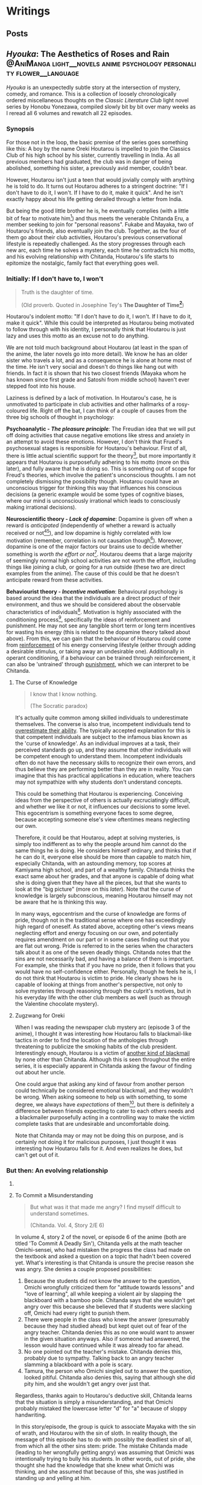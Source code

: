# -*- eval: (org-hugo-auto-export-mode 1); eval: (olivetti-mode 1); -*-
#+startup: fold customtime logdone
#+author: rayes
#+hugo_base_dir: ~/pub/blog/
#+hugo_section: blog
#+hugo_front_matter_format: yaml
#+hugo_level_offset: 0
# #+hugo_publishdate:
#+options: todo:f h:5 p:f tex:dvisvgm
#+cite_export: basic
#+macro: note @@html:{{<note "$1">}}@@
# #+macro: tex @@html:{{<tex "$1">}}@@
# #+macro: dtex @@html:{{<tex display="$1">}}@@
#+macro: tex $$1$
#+macro: dtex $$$1$$

* Writings
:PROPERTIES:
:EXPORT_HUGO_PAIRED_SHORTCODES: <pquote pquote
:END:
** Posts
:PROPERTIES:
:EXPORT_FILE_NAME: _index
:EXPORT_DATE:
:EXPORT_AUTHOR:
:END:

** /Hyouka/: The Aesthetics of Roses and Rain :@AniManga:light__novels:anime:psychology:personality:flower__language:
:PROPERTIES:
:EXPORT_FILE_NAME: hyouka
:EXPORT_DATE: 2021-06-06T16:45:09-06:00
:EXPORT_HUGO_CUSTOM_FRONT_MATTER: :status finished :main_title "Hyouka: My Thoughts"
:EXPORT_HUGO_LASTMOD: <2022-03-03 Thu>
:END:
#  LocalWords:  Honobu Yonezawa Oreki Houtarou Houtarou's Chp Kyoani Chitanda
#  LocalWords:  Hyouka Houtarou's Chitanda's Takemoto Satoshi Mayaka Irisu
#  LocalWords:  Irisu's Satoshi's

/Hyouka/ is an unexpectedly subtle story at the intersection of mystery, comedy, and romance. This is a collection of loosely chronologically ordered miscellaneous thoughts on the /Classic Literature Club/ light novel series by Honobu Yonezawa, compiled slowly bit by bit over many weeks as I reread all 6 volumes and rewatch all 22 episodes.

# The series showcases Oreki Houtarou, a high school boy and zealous energy conservationist. Starting with his first day of high school, it follows him as he experiences new situations challenging his previous way of life. An 'energy frugality' personality seems fairly common among individuals today, especially teens around Houtarou's age. Perhaps one of the reasons this series resonated with me so much is because I used to be that way myself (and maybe still am?). The sections in this article are not directly connected to each other, and most headings mark individual sections with individual thoughts, so you are encouraged not to read the entire long-winded article, and just skip to sections you are interested in. I do suggest, however, that you read all six novels, and preferably also finish all the anime episodes before you read. All my (probably pointless) haranguing will make much more sense if you do.

*** Synopsis
For those not in the loop, the basic premise of the series goes something like this: A boy by the name Oreki Houtarou is impelled to join the Classics Club of his high school by his sister, currently travelling in India. As all previous members had graduated, the club was in danger of being abolished, something his sister, a previously avid member, couldn't bear.

However, Houtarou isn't just a teen that would jovially comply with anything he is told to do. It turns out Houtarou adheres to a stringent doctrine: "If I don't have to do it, I won't. If I have to do it, make it quick". And he isn't exactly happy about his life getting derailed through a letter from India.

But being the good little brother he is, he eventually complies (with a little bit of fear to motivate him[fn:violence]) and thus meets the venerable Chitanda Eru, a member seeking to join for "personal reasons". Fukabe and Mayaka, two of Houtarou's friends, also eventually join the club. Together, as the four of them go about their club activities, Houtarou's previous conservational lifestyle is repeatedly challenged. As the story progresses through each new arc, each time he solves a mystery, each time he contradicts his motto, and his evolving relationship with Chitanda, Houtarou's life starts to epitomize the nostalgic, family fact that everything goes well.

# starts considering and even longing for what he coins a "rose-coloured life". 

# However, like many aspects of our world, things aren't so black and white. There are positives and negatives to this, leaving Houtarou in [[https://en.wikipedia.org/wiki/Double_bind][a mess of decision fatigue]] for most of the series, but he can't deny that he is changing. For the better or the worse.

*** Initially: If I don't have to, I won't
#+begin_quote
  Truth is the daughter of time.

  (Old proverb. Quoted in Josephine Tey's *The Daughter of Time[fn:daughter-of-time]*)
#+end_quote


Houtarou's indolent motto: "If I don't have to do it, I won't. If I have to do it, make it quick". While this could be interpreted as Houtarou being motivated to follow through with his identity, I personally think that Houtarou is just lazy and uses this motto as an excuse not to do anything.

We are not told much background about Houtarou (at least in the span of the anime, the later novels go into more detail). We know he has an older sister who travels a lot, and as a consequence he is alone at home most of the time. He isn't very social and doesn't do things like hang out with friends. In fact it is shown that his two closest friends (Mayaka whom he has known since first grade and Satoshi from middle school) haven't ever stepped foot into his house.

Laziness is defined by a lack of motivation. In Houtarou's case, he is unmotivated to participate in club activities and other hallmarks of a rosy-coloured life. Right off the bat, I can think of a couple of causes from the three big schools of thought in psychology:

*Psychoanalytic  - /The pleasure principle/*: The Freudian idea that we will put off doing activities that cause negative emotions like stress and anxiety in an attempt to avoid these emotions. However, I don't think that Frued's psychosexual stages is responsible for Houtarou's behaviour. First of all, there is little actual scientific support for the theory[fn:4], but more importantly it appears that Houtarou is purposefully adhering to his motto (more on this later), and fully aware that he is doing so. This is something out of scope for Freud's theories, which involve the patient's unconscious thoughts. I am not completely dismissing the possibility though. Houtarou could have an unconscious trigger for thinking this way that influences his conscious decisions (a generic example would be some types of cognitive biases, where our mind is unconsciously irrational which leads to consciously making irrational decisions).

*Neuroscientific theory - /Lack of dopamine/*: Dopamine is given off when a reward is /anticipated/ (independently of whether a reward is actually received or not[fn:5][fn:6]), and low dopamine is highly correlated with low motivation (remember, correlation is not causation though[fn:7]). Moreover, dopamine is one of the major factors our brains use to decide whether something is /worth the effort or not/[fn:6]. Houtarou deems that a large majority of seemingly normal high school activities are not worth the effort, including things like joining a club, or going for a run outside (these two are direct examples from the anime). The cause of this could be that he doesn't anticipate reward from these activities.

*Behaviourist theory - /Incentive motivation/*: Behavioural psychology is based around the idea that the individuals are a direct product of their environment, and thus we should be considered about the observable characteristics of individuals[fn:9]. Motivation is highly associated with the conditioning process[fn:10], specifically the ideas of reinforcement and punishment. He may not see any tangible short term or long term incentives for wasting his energy (this is related to the dopamine theory talked about above). From this, we can gain that the behaviour of Houtarou could come from [[https://en.wikipedia.org/wiki/Reinforcement#Operant_conditioning][reinforcement]] of his energy conserving lifestyle (either through adding a desirable stimulus, or taking away an undesirable one). Additionally in operant conditioning, if a behaviour can be trained through reinforcement, it can also be 'untrained' through [[https://en.wikipedia.org/wiki/Punishment_(psychology)][punishment]], which we can interpret to be Chitanda.

**** The Curse of Knowledge
   :PROPERTIES:
   :CUSTOM_ID: the-curse-of-knowledge
   :END:

#+begin_quote
I know that I know nothing.

(The Socratic paradox)
#+end_quote

It's actually quite common among skilled individuals to underestimate themselves. The converse is also true, incompetent individuals tend to [[https://en.wikipedia.org/wiki/Dunning%E2%80%93Kruger_effect][overestimate their ability]]. The typically accepted explanation for this is that competent individuals are subject to the infamous bias known as the 'curse of knowledge'. As an individual improves at a task, their perceived standards go up, and they assume that other individuals will be competent enough to understand them. Incompetent individuals often do not have the necessary skills to recognize their own errors, and thus believe they are performing better than they are in reality. You can imagine that this has practical applications in education, where teachers may not sympathize with why students don't understand concepts.

This could be something that Houtarou is experiencing. Conceiving ideas from the perspective of others is actually excruciatingly difficult, and whether we like it or not, it influences our decisions to some level. This egocentrism is something everyone faces to some degree, because accepting someone else's view oftentimes means neglecting our own.

Therefore, it could be that Houtarou, adept at solving mysteries, is simply too indifferent as to why the people around him cannot do the same things he is doing. He considers himself ordinary, and thinks that if he can do it, everyone else should be more than capable to match him, especially Chitanda, with an astounding memory, top scores at Kamiyama high school, and part of a wealthy family. Chitanda thinks the exact same about her grades, and that anyone is capable of doing what she is doing given that they have all the pieces, but that she wants to look at the "big picture" (more on this [[*What Chitanda meant by "big picture"][later]]). Note that the curse of knowledge is largely subconscious, meaning Houtarou himself may not be aware that he is thinking this way.

In many ways, egocentrism and the curse of knowledge are forms of pride, though not in the traditional sense where one has exceedingly high regard of oneself. As stated above, accepting other's views means neglecting effort and energy focusing on our own, and potentially requires amendment on our part or in some cases finding out that you are flat out wrong. Pride is referred to in the series when the characters talk about it as one of the seven deadly things. Chitanda notes that the sins are not necessarily bad, and having a balance of them is important. For example, she thinks that if you have no pride, then it follows that you would have no self-confidence either. Personally, though he feels he is, I do not think that Houtarou is victim to pride. He clearly shows he is capable of looking at things from another's perspective, not only to solve mysteries through reasoning through the culprit's motives, but in his everyday life with the other club members as well (such as through the Valentine chocolate mystery).

**** Zugzwang for Oreki
   :PROPERTIES:
   :CUSTOM_ID: houtarous-state-of-zugzwang
   :END:

[[/img/hyouka/oreki.png]]

When I was reading the newspaper club mystery arc (episode 3 of the anime), I thought it was interesting how Houtarou falls to blackmail-like tactics in order to find the location of the anthologies through threatening to publicize the smoking habits of the club president. Interestingly enough, Houtarou is a victim of [[https://en.wikipedia.org/wiki/Emotional_blackmail][another kind of blackmail]] by none other than Chitanda. Although this is seen throughout the entire series, it is especially apparent in Chitanda asking the favour of finding out about her uncle.

One could argue that asking any kind of favour from another person could technically be considered emotional blackmail, and they wouldn't be wrong. When asking someone to help us with something, to some degree, we always have [[*The Blind Spot of Houtarou][expectations]] of them[fn:12], but there is definitely a difference between friends expecting to cater to each others needs and a blackmailer purposefully acting in a controlling way to make the victim complete tasks that are undesirable and uncomfortable doing.

Note that Chitanda may or may not be doing this on purpose, and is certainly not doing it for malicious purposes, I just thought it was interesting how Houtarou falls for it. And even realizes he does, but can't get out of it.

*** But then: An evolving relationship
**** COMMENT Weighing the drawbacks
   :PROPERTIES:
   :CUSTOM_ID: weighing-the-drawbacks
   :END:
It is around the end of Chapter 6 of Volume 1, or in episode 5 of the anime (the Sekitani Jun mystery) that Houtarou starts to actively, perhaps consciously question his conversational lifestyle. Here is a meta-list of the factors that affect Houtarou's decisions throughout the series. Positive factor being contributory ones, and negative factors being factors that result in him resisting a rosy life. The mix of positives and negatives, with compelling arguments from both sides, lead to a large amount of [[https://en.wikipedia.org/wiki/Double_bind][emotional distress]] for Houtarou.

***** Positive factors
    :PROPERTIES:
    :CUSTOM_ID: positive-factors
    :END:
| Factor                                                                             | Reason                                                                                                                                                                                                                                                                                                                                                                             |
|------------------------------------------------------------------------------------+------------------------------------------------------------------------------------------------------------------------------------------------------------------------------------------------------------------------------------------------------------------------------------------------------------------------------------------------------------------------------------|
| Tomoe's first letter (telling him to join the club)                                | Inciting incident for the entire series                                                                                                                                                                                                                                                                                                                                            |
| Avoidance of music room mystery (by creating the fake Silk Spider Society mystery) | Satoshi predicts that though he may have saved energy short term, the fake mystery will end up costing him in the long term. He was right (Arguably so. See linked footnote for details[fn:15].)                                                                                                                                                                                   |
| Library book mystery                                                               | It is during this arc that Houtarou realizes there is something different about his friends compared to him[fn:16]                                                                                                                                                                                                                                                                 |
| Tomeo's travels                                                                    | "/I'm sure I'll look back ten years from now and view every day I'm out here without regret./Ten years later, for a mere human like me, is just a hazy future after all. I would be 25 by then. Looking back at myself ten years before, I wonder if I'll look back and ponder about the things I did and could have done."    - Houtarou, Volume 1, Chp 7, Reading Tomoe's letter |
|                                                                                    |                                                                                                                                                                                                                                                                                                                                                                                    |

***** Negative factors
    :PROPERTIES:
    :CUSTOM_ID: negative-factors
    :END:
| Factor                                      | Reason                                                                                                     |
|---------------------------------------------+------------------------------------------------------------------------------------------------------------|
| Houtarou's past history of being conservant | Humans have a weird nature to consistent with past actions (called behavioural consistency in psychology). |
| Sekitani Jun Mystery                        | The fate of Sekitani Jun after having lived a fully rose colored life is a strong detterent to Houtarou    |

**** To Commit a Misunderstanding
#+begin_quote
  But what was it that made me angry? I find myself difficult to understand sometimes.

  (Chitanda. Vol. 4, Story 2/E 6)
#+end_quote

In volume 4, story 2 of the novel, or episode 6 of the anime (both are titled 'To Commit A Deadly Sin'), Chitanda yells at the math teacher Omichi-sensei, who had mistaken the progress the class had made on the textbook and asked a question on a topic that hadn't been covered yet. What's interesting is that Chitanda is unsure the precise reason she was angry. She denies a couple proposed possibilities:

1. Because the students did not know the answer to the question, Omichi wrongfully criticized them for "attitude towards lessons" and "love of learning", all while keeping a violent air by slapping the blackboard with a bamboo pole. Chitanda says that she wouldn't get angry over this because she believed that if students were slacking off, Omichi had every right to punish them.
2. There were people in the class who knew the answer (presumably because they had studied ahead) but kept quiet out of fear of the angry teacher. Chitanda denies this as no one would want to answer in the given situation anyways. Also if someone had answered, the lesson would have continued while it was already too far ahead.
3. No one pointed out the teacher's mistake. Chitanda denies this, probably due to sympathy. Talking back to an angry teacher slamming a blackboard with a pole is scary.
4. Tamura, the person who Omichi singled out to answer the question, looked pitiful. Chitanda also denies this, saying that although she did pity him, and she wouldn't get angry over just that.

Regardless, thanks again to Houtarou's deductive skill, Chitanda learns that the situation is simply a misunderstanding, and that Omichi probably mistaked the lowercase letter "d" for "a" because of sloppy handwriting.

In this story/episode, the group is quick to associate Mayaka with the sin of wrath, and Houtarou with the sin of sloth. In reality though, the message of this episode has to do with possibly the deadliest sin of all, from which all the other sins stem: pride. The mistake Chitanda made (leading to her wrongfully getting angry) was assuming that Omichi was intentionally trying to bully his students. In other words, out of pride, she thought she had the knowledge that she knew what Omichi was thinking, and she assumed that because of this, she was justified in standing up and yelling at him.

Whats really interesting though, is Houtarou. Here's the relevant snippet from the novel and an incredibly well represented scene from the anime showing his thoughts:

#+attr_shortcode: "Hyouka (Houtarou) Vol.4, Story 2"
#+begin_pquote
This is what I thought deep down.

The normally calm Chitanda got angry, and she wanted to know why. She said that it's not necessarily bad to get angry, but the truth is that she never wants to. Perhaps Chitanda wanted Omichi to have had his reasons, and wanted to believe that she got angry because of her own mistake, so she wanted to understand her reasons for getting angry.

Isn't Chitanda that kind of person?

No.

I shook my head to chase that last thought away.

[...]

That's right. I've managed to predict her actions sometimes, but then again, her motives were clearly shown, and to think that I can read her innermost thoughts would be, as she said, to commit a deadly sin. The deadly sin of pride. I'd better watch out, I've somehow become quite conceited. Even just today, how many times has Chitanda acted different from my expectations?
#+end_pquote

#+html: {{< figure src="/img/hyouka/pride.png" >}}

Now how does this tie into the context of their relationship? I have two possibilities:

- The unlikely (but somewhat intriguing) possibility: Houtarou is self-conscious about the fact that he tricked her about the Silk Spider Society previously, and is worried that she has potentially found out. He tries to [[https://en.wikipedia.org/wiki/Rationalization_(psychology)][rationalize]] the situation by telling Chitanda through a roundabout way that he had his reasons for doing it. Seeing this, he believed that this really was the case, whether due to confirmation bias or because he actually saw it in Chitanda's face. This is wildly unlikely, and I just included it for speculation sake (this whole article is mainly just speculations anyways).
- The likely (and very intriguing) possibility: Houtarou is cautious that he is thinking of Chitanda differently than he was at the beginning of the series, perhaps maybe even starting to be romantically attracted. Due to the previous situation with the Sekitani Jun mystery, Houtarou is seriously weighing the drawbacks of a rosy colored life, and is not mentally ready for deciding to pursue one, so mentally rejects Chitanda. This is made fairly apparent when we compare it to the incidents of Houtarou's thoughts about his other two friends. When Mayaka asked Chitanda why she was angry, Houtarou is able to immediately guess why she asked her question. The same goes for likening Satoshi to a grasshopper, which he has no problems doing. Chitanda is the only individual he treats differently. His dilemma could be summed up in the following quote:

#+attr_shortcode: "Hyouka (Houtarou) Vol.4, Story 2"
#+begin_pquote
I would largely understand Satoshi's thoughts and feelings, since I've known him since middle school. The same can be said of Ibara, who has been in the same class as me for nine years and can be said to be an acquaintance. But what do I know about Chitanda?
#+end_pquote

**** Withered Flowers, When examined - Ego depletion
Episode 7 of the anime (or Vol 4, Story 3 - The Ghost, When examined), on the outside seems merely just a trip to the hot springs and a small mystery about a ghost that was actually just the shadow of a yukata, but as typical with this series, things go deeper than the surface.

Houtarou's physical fatigue is indicative of his mental condition. He is in a state of decision fatigue similar to [[https://en.wikipedia.org/wiki/Analysis_paralysis][analysis paralysis]], where the benefits and drawbacks to a rosy colored life, and more directly his relationship with Chitanda, are still very cloudy to him. I am amazed how well this is shown in the context of the four characters on the bus ride scene, with Houtarou making the following metaphysical digression:

#+attr_shortcode: "(Houtarou) Vol.4, Story 3, Chp 1"
#+begin_pquote
I've often heard the saying, "All ghosts, when examined, are just withered flowers." However, in this modern era, people are unable to grasp the idea of romanticism even after looking it up in a dictionary, withered flowers are rarely treated as ghosts, and apparitions in this world are revealed in succession to be nothing more than withered flowers. It would probably be difficult for us to notice a real specter if it kept its true form.
#+end_pquote

I am quite certain that the choice of withered flowers for the comparison here is not an accident. We are talking about a rosy coloured life after all, and two consecutive shots in the anime OP makes it pretty clear. Notice the similarities between the head positions of the characters and the flower positions:

# #+html: {{< figure src="/img/hyouka/flowers.png" >}}
# #+html: {{< figure src="/img/hyouka/flowers2.png" >}}

| [[/img/hyouka/flowers.png]] | [[/img/hyouka/flowers2.png]] |


The three flowers represent the three friends, so we can interpret what Houtarou is saying not as literally talking about ghosts and withered flowers, but of love and a rosy-coloured life. Houtarou is apparently still convinced that a rosy coloured life only looks good on the outside, in reality the rose is withered. The previous Sekitani Jun mystery likely played a role in him thinking this way.

Given this context, his side remark about romance is quite ironic: "people are unable to grasp the idea of romanticisim even after looking it up in a dictionary". At this stage, I would say the Chitanda and Houtarou are already close enough that they both should be able to realize they have a thing for each other. Similarly, Mayaka has openly admitted to liking Satoshi since middle school but Satoshi has never returned an answer and has been avoiding the issue. This group of four may be the very ones who can't grasp romanticism. Chitanda's later nonchalant mention of mixed baths adds to this further. Or this might just be one of Chitanda's oddities. It's getting harder to tell the difference.

Another key feature of this arc is the relationship between siblings, fueled by the relationship between Kaho and Rie. Chitanda and Houtarou's perspectives differ in this area. Chitanda believes that having a sibling is nice, whereas Houtarou believes it to be a burden, drawing from his relationship with his own sister, which he views as negative. In a way, this is indicative of the antipodal personalities of the two, Chitanda being curious and outbounding whereas Houtarou being an energy conversationalist, just like how Houtarou doesn't believe in ghosts and thinks a rosy coloured life is just a wilted flower, whereas Chitanda thinks precisely the opposite (and she also believes in ghosts).

At first, we may be quick to dismiss Chitanda's opinion in favour of Houtarou's because of the apparent negative air between Kaho and Rie due to Kaho's possessive nature, and the fact that Houtarou's opinion should be more trustworthy because he has a sister himself. However, there are a couple reasons why Houtarou's argument isn't necessarily foolproof either. Firstly, though he has a sister, he doesn't actually spend a lot of time with her. She is out travelling a lot, and even if she is home, Houtarou prefers spending time alone anyways. Her sister also always pushes him to do more and more things he dislikes, such as using violence[fn:violence] to push him to join a club for selfish reasons, which would contribute to his negativity. Houtarou makes the mistake of assuming that [[https://en.wikipedia.org/wiki/Heuristic_(psychology)#Representativeness][just because his sister is like that, all sibling-sibling relationships should be]]. Two obvious factors he doesn't consider are the gender and age gap differences. Tomoe is a female and Houtarou is male, whereas the Kaho and Rie are both female. I speculate based on first hand experience (I have two siblings of opposite gender) and observing relationships between siblings in other families that siblings of the same gender identify with each other more, and are thus more likely to create a tighter relationship. The age gap between Tomoe and Houtarou is also larger than those of Kaho and Rie. The larger the age gap, the more distant the relationship is likely to be (again based on my own speculations). It is therefore expected that Tomoe and Houtarou will have a more distant relationship than the Zenna sisters. Despite having a sibling himself, Houtarou is not justified in assuming its the same situation for others.

I think this is why I find the ending of this arc to be one of the most satisfying moments in the entire series. As Chitanda and Houtarou, walking back from the hot spring, approach two figures in the distance, they turn out to be Kaho who is cheerfully giving Rie a piggyback. Chitanda's sorrow turns into joy as she runs towards them, and Houtarou silently admits he was wrong. That sibling relationships may not be withered flowers after all. Indirectly, what he is saying is that a rose coloured life may not be as bad as he thought it to be.

**** The Blind Spot of Houtarou
#+begin_quote
  Young men are sadly degenerate nowadays.

  (Why Didn't They Ask Evans?[fn:18] by Agatha Christie)
#+end_quote

This leads us to the movie arc, spanning volume 2 of the novel series and episodes 8-11 of the anime (The order is slightly different in the novels and anime, the previous ghost yukata mystery arc was broadcasted right after the Sekitani Jun mystery, whereas in the novels it happens in volume 4). Going back to our discussion about the [[#the-curse-of-knowledge][curse of knowledge]], Houtarou at this stage, is overestimating his abilities, especially in judging at a topic he is not well versed in (a rosy-colored life, for instance), which is what I think, leads to him being manipulated by Irisu.

If we think more about the reason that Houtarou was tricked, we can see that there is one consistent thing that Houtarou is willing to spend energy for. Despite his attitude, Houtarou is actually kind and cares more about his friends than he seems to. We see this in the way he accepts his sister's letter to join the club for her sake, or how goes through much effort in finding the truth behind Chitanda's uncle because he sees how hard Chitanda is working. Later, we see it in how he gives flour to help the club's chance at winning the cooking contest, and how he reprimands Satoshi for his actions toward Mayaka (the Valentines Day incident). These are all done out of his own volition, there may have been pressure involved from his friends, but ultimately, Houtarou is still the one who decides to put in the energy. You could call it the power of friendship.

Irisu exploits this weakness in her pushing him to come up with a satisfying script. In particular, he is won over by the story Irisu tells him about two athletes, one of them the ace of the team whereas the other one was a bench player. The bench player worked hard every day to catch up to the ace player, but then hears the ace say in an interview that she is where she is purely due to luck, which is very demotivating to hear for the bench player. Interestingly enough, this is the exact situation between Houtarou and Satoshi, though Houtarou is unaware of this now, or at least seems to be. Part of the reason Irisu's story works so well in convincing Houtarou is that she exploits the emotional aspect of causing his friends stress.

However though, because Satoshi is actually jealous of Houtarou's talent, Houtarou's name for the movie: "The Blind Spot of 10,000", is ironic in that Houtarou himself is oblivious to a couple things, each one leading to the next, from the local conflict of this arc to the grand theme of the story:

- (A) Irisu's pretense. Irisu really just wanted to use Houtarou to finish the script, and all the talk about talent was just to get him on her side. When eventually confronted by Houtarou after he figures this out, she tells him: "It was not spoken from the bottom of my heart. But it is up to you to decide whether that counts as a lie". Houtarou wanted to think that he was right, which ties back into the deadly sin of pride. If we take pride as being a pointer to a rosy coloured life, we see that Houtarou is starting to embrace it.
- (B) Satoshi's jealousy. For much of the story up until this point, we haven't had much insight into Satoshi. We are told that he is a database of useless information, and is described by Houtarou as being dyed a "shocking pink" colour. Consider the meaning of his words in the context of this arc. He has studied hard to become versed in mystery, and is passionate to become a 'Holmesian', in other words, he longs for what Houtarou has proved to be good at in the past 5 volumes. Think of the admiration he must have felt each time Houtarou solves a tough mystery, and think of what he must have been thinking when Houtarou carelessly attributes it to luck. In Irisu's story about the athletes, Satoshi mirrors the role of the benched athlete, and Houtarou is the star player.
- (C) His relationship with Chitanda. This is probably the cause of him unsure of what he thinks, especially in the light of the recent events where he has been ordered around by the women in his life. which have produced drastic stress and inconveniences for him, namely Chitanda, Tomoe and Irisu, as well as once during his middle school days (revealed from a later unadapted novel).

Why was Houtarou so mad at Irisu then? After all it didn't really matter what she thought of him, or even that she tricked him. In fact, the entire movie is none of his business in the first place. I think Houtarou is angry simply because of his expectations. Irisu created the illusion of responsibility for Houtarou. He genuinely believed that he was expected to finish the movie, similarly to the Sekitani Jun arc where he believed he had to meet Chitanda's expectations. Irisu cites that she heard of Houtarou from three individuals: Chitanda, someone outside the school (presumably Houtarou's sister Tomoe[fn:19]), and Toogaito Shouji, the Wall Newspaper Club president (whom Houtarou blackmailed in one of the earlier points of the story). That's a fairly high bar of expectations to clear, and when Houtarou realizes that (1) Irisu didn't actually mean what she said about his talent, (2) All Irisu wanted was results, Houtarou just happened to be the easiest path to those, (3) He wasted energy for no benefit to himself, and (4) He had been played because of his willingness to help out, it is understandable he would get angry. In fact, incidents like these are the root of his motto and why he follows it, which we are told about in a story from a later novel not adapted into the anime.

Did Irisu have ill intentions then? I don't believe so. At least according to the anime she didn't. In a later episode (specifically episode 22, the last one), she clears up the matter after the doll festival:

#+html: {{< figure src="/img/hyouka/irisu.png" >}}
#+html: {{< figure src="/img/hyouka/irisu2.png" >}}

Note that there is no comparable line in the novels, so this is likely something which Takemoto (the anime director) has added that perhaps was not intended to be elicited by the Yonezawa.

**** COMMENT Satoshi
#+begin_html
  Satoshi, the Telepath

  {{<pquote @@markdown:`@@"Now I get it, the reason why Houtarou wants to try and solve the movie mystery."

  "......"

  "Irisu-sempai has recognized your abilities as a 'detective', hasn't she? She must have said you were the only one who could solve this, and you ended up agreeing, right?"

  Damn, was he a telepath or what?@@markdown:`@@ "(Satoshi) Volume 2, The Credit of the Fool, Chp 6">}}

  {{<pquote @@markdown:`@@Satoshi said with a carefree tone, "I told you before, Fukube Satoshi possesses no talents whatsoever. Take my passion to become a Holmesian, for example: there's no way I can become one. I do not have what it takes to enter an endless maze of knowledge just to pursue it. If Mayaka were to take up an interest in Sherlock Holmes, I can guarantee you that she would overtake my knowledge in three months' time. I'm the sort that only takes a peek at the entrances and takes a pamphlet or two to read. I wouldn't call myself second-to-none on anything."

  I never thought I would hear Satoshi say such things. Yet Satoshi said it calmly as though he were talking about the weather. As I remained speechless, he smiled mischievously.@@markdown:`@@ "(Satoshi) Volume 2, The Credit of the Fool, Chp 6" >}}

  - jealousy for oreki's abilities
  - chose 'romance' over winning, changed since he was in middle school (arcade arc)

  ## Those who know something
  -->
#+end_html

*** Finally: After a long detour
#+begin_quote
Isn't this a small world? All I did was resolve an issue between two villages in the northern region of Kamiyama City, or to use its colloquial name, Jinde. Oreki-san, I do not think that it is an insignificant act, but I cannot think of it as something major.

(Chitanda on the issue of an alternate route for the doll procession) Vol. 4, Story 7,  Chp 5
#+end_quote
**** What Chitanda meant by "big picture"
As the ending of the anime is not the end of the story (it was just the most reasonable place to stop given the novel material available at the time), it is quite a cliffhanger and as a result quite disappointing, even for me who had read the novels and knew the story well past that point. I, like many others, would love to see the story adapted fully. Unfortunately, there is not enough source material as of now, and to top it off most of the Hyouka crew at Kyoani sadly died in the [[https://en.wikipedia.org/wiki/Kyoto_Animation_arson_attack][arson attack]] in 2019.

Of course, the ending is still meaningful in it's own right, even without considering further novels if viewed as a coming of age story where the characters mature over time. Some may even say it's the best, or the only reasonable ending given how the personalities of the characters change over the previous arcs.

First of all the hidden implications of romance are obvious. From Chitanda:

#+begin_pquote
"Please take a look, Oreki-san. This is my place. All that's here is water and soil. The people are growing old and tired. The mountains are regularly afforested, but what do you think of its value? I do not think that this place is the most beautiful. Nor is it full of potential. But then..."

She put down her arms and looked down.

"I wanted you to see it, Oreki-san."
#+end_pquote

From Oreki:

#+begin_pquote
At that time, I gained an answer to a doubt I had been holding.

I wanted to say thisː "By the way, about the business strategy that you gave up on, how about I take care of that for you?"
#+end_pquote

This is in fact, a mutual, indirect marriage proposal. From two characters who each previously explicitly state (and demonstrate) that they lack the ability to think towards the future. In an earlier episode, Chitanda says that anyone, given the information, can get good grades, but she wants to see the "big picture". It's applying the knowledge to do something useful for the world that she struggles with, as evident by her unexpectedly childish behaviour for a top student. And yet, by the end of the show, she does manage to show mature thinking, showing that she understands her place as the only child of the Chitanda residence. I think that this is the reason Takemoto chose to use the doll procession as the mystery for this episode. It highlights Chitanda's role in her family that she has (correctly) chosen to fulfill. The doll festival mystery is also the first mystery in which Chitanda has already figured out the answer, and only asks Oreki for verification (they each write it on their hands, then show each other).

As for Oreki, he compared himself to his sister back in episode 5, after she told him that ten years down the line, she wouldn't regret travelling, even with the difficulties that it brings (it was said that she got mugged). It seems that Oreki has never before considered if he would have any regrets or not.

#+html: {{< figure src="/img/hyouka/regrets.png" >}}

***** COMMENT tables
Chitanda

| Before | After                                                                                                                                                                                                                                                   |
|--------+---------------------------------------------------------------------------------------------------------------------------------------------------------------------------------------------------------------------------------------------------------|
|        | "I'm not reluctant or sad to return here. I would like to fulfill my role as daughter of the Chitanda family, which is in a position of leadership in the northern area of Jinde. I have thought about how to do that in high school." (Vol 4, Story 7) |
|        |                                                                                                                                                                                                                                                         |

Oreki

| Before                                                                                                                                                                                                                                                                                                                                                                                                   | After                                                                                                                                                                                  |
|----------------------------------------------------------------------------------------------------------------------------------------------------------------------------------------------------------------------------------------------------------------------------------------------------------------------------------------------------------------------------------------------------------+----------------------------------------------------------------------------------------------------------------------------------------------------------------------------------------|
| "There is the saying that one can't see the forest for the trees, after all, and one result cannot be used to generalize for the whole picture. Though the Japanese dictionary defined life in high-school as rose-coloured, these roses would still need to be planted in the right places in order to blossom.Let's just say I'm not the suitable type of soil for roses to grow in." (Vol 1, Story 5) |                                                                                                                                                                                        |
|                                                                                                                                                                                                                                                                                                                                                                                                          | “I believe we started that game yesterday because of some maxim. Both Chitanda and I completely forgot about it as we were so caught up with the game, but now I remember what is was. |

A: Japanese idiom meaning to reach a wild conclusion

**** Little birds can remember + Aster flowers
#+attr_shortcode: "(Satoshi) Vol. 4, Story 7, Chp 5"
#+begin_pquote
"It was a perfect shot, with the cherry blossom in it."

I stayed silent. Satoshi grinned and added,

"Based on your type, you just can't bear to say something like 'Make me a copy for commemoration's sake', right? But don't worry, I'll give you one even if you don't say it."
#+end_pquote

#+html: {{< figure src="/img/hyouka/little-birds.png" >}}

The above shot is from the very last scene of the anime. I hypothesize that the specific flower used in Hyouka is most likely some species (of many) under the genus /[[https://en.wikipedia.org/wiki/Aster_(genus)][Aster]]/. Here's an image of the same type of flowers (most likely) where they are blooming, used in the OP. I already included the image while talking about something else [[Withered Flowers, When examined - Ego depletion][back here]], however I will include it again should you want to conserve some energy by not having to scroll up (reference to Oreki intended):

#+html: {{< figure src="/img/hyouka/flowers.png" >}}

In [[https://en.wikipedia.org/wiki/Hanakotoba][hanakotoba]], the /Aster/ represents remembrance (well, specifically the /Aster tataricus/, but we'll generalize the statement to all Asters). Rather than just general remembrance, it seems that the [[https://en.wikipedia.org/wiki/Aster_tataricus#In_culture][specific meaning]] is "I won't forget you." You can see why an /Aster/ is a reasonable guess for the flower here. Not only does it look similar to the animated one, it's symbolism is directly correlated to the very words on the screen that show up beside them: "Little birds can remember." (which, by the way, is once again a reference to [[https://en.wikipedia.org/wiki/Elephants_Can_Remember][another Agatha Christie novel]]).

Another interesting note is that there are four flowers in the end scene compared to three from the scene in the OP that has been playing for the past couple episodes. Since the flowers in the OP represent Chitanda, Mayaka, and Satoshi (see [[*Withered Flowers, When examined - Ego depletion][Withered Flowers, When Examined]]), we can assume the extra flower used in the ending scene represents Houtarou.

In the scene from the OP, the flowers are in bloom but seem to be growing in between cracks on the sidewalk. While maybe not noticeable at first, they appear to be having some difficulties, the main one in the middle even has it's roots exposed. Comparing these to the ones in the ending shot, we see that they are much more nourished. There is an abundance of grass around them, showing that the soil is abounding with nutrients. I've said earlier that I see Hyouka as primarily a coming of age story. The ending scene wraps it up brilliantly, showing four new sprouts of not-so-withered flowers getting ready to bloom, resolved in their future now that their problems have been (at least somewhat) ameliorated.

**** COMMENT The grass is greener on the other side
# #+begin_pquote :exports nil
# "So at the very least, I wanted to, how'd you put it, solve the riddle. I wanted to have a taste of your way of life."

# I shut my mouth after that. Amidst the sound of the pedals and the breeze, Satoshi said nothing. Satoshi was normally talkative, yet there were times when he couldn't say anything, and I was quite mindful of that, as I wanted him to say something.
# #+end_pquote

#+html: {{< figure src="/img/hyouka/grass.png" >}}

"I start to feel restless", Satoshi comments from beneath his hood, elucidating heartfelt resent as the clouds enshroud them for a fleeting moment. The rice fields in the shots above do indeed look greener on the other side of the road.

*** COMMENT Analysis with the other novels
*** References                                                   :noexport:
[fn:daughter-of-time] The Japanese title for the first novel in the series is /Hyouka/, literally meaning 'ice-cream' (those who read it or watched the anime will know!). The subtitle of the novel (/You can't escape/, later changed to /The niece of time/) is a reference to the mystery novel /The Daughter of Time/ by Josephine Tey, which similarily to Hyouka, deals with a historical mystery. In both novels, the detective (Alan in Tey's novel and Houtarou in Hyouka) is given historical renderings containing limited information about a past event. Both detectives have dubious thoughts about the popular opinion explaining the outcome, and eventually use logic to deduce a truthful explanation.

[fn:4] Freud's theories are widely disputed, especially his ideas of the Oedipus and Electra complexes (see a [[/blog/slow-cold-chick/#fn:2][footnote from another post]] for more info).

[fn:5] This is why individuals will continue gambling even if they lose money, for example. The mere possibility of reward or success is a motivator. See reference[fn:6] for a simulated study with rats.

[fn:6]  Mesolimbic dopamine signals the value of work (Hamid et al. 2015), /Nature Neuroscience/. Simplified summary of the paper: In this 2015 study, rats were given an adaptive decision-making task of either moving left or right of a port, each with seperate, variable reward possibilties of being rewarded a food pellet. They were found that when the reward rate was set higher, the rats responded faster, thus were more motivated. There's also a lot more interesting findings in the paper, and I suggest you read it in full.

[fn:7] Correlation does not imply causation. A causal relationship cannot be proved (it can only be inferred) from two correlated events without making logical fallacies. Consider the following cases:1. When I take caffeine, I feel less tired. This means that my lack of energy is due to a lack of caffeine (Reverse causality fallacy, cause and effect are not bidirectional. Just because caffeine makes you feel less tired does not mean that the tiredness is /caused/ by lack of caffeine)2. Increases in sales of Christmas decorations are strongly correlated with more cases of colds. Therefore, Christmas decorations cause cold. (This example fails to take into account the possible presence of a third factor which is the cause of both the increase in sales and the cases of cold, in this case, the winter season. This is called a "spurious relationship" in mathematics).

[fn:8] Hamid, A. A., Pettibone, J. R., Mabrouk, O. S., Hetrick, V. L., Schmidt, R., Vander Weele, C. M., ... Berke, J. D. (2015). Mesolimbic dopamine signals the value of work. Nature Neuroscience, 19(1), 117--126. doi:10.1038/nn.4173.Simplified summary of the paper: In this 2015 study, rats were given an adaptive decision-making task of either moving left or right of a port, each with seperate, variable reward possibilties of being rewarded a food pellet. They were found that when the reward rate was set higher, the rats responded faster, thus were more motivated. There's also a lot more interesting findings in the paper, and I suggest you read it in full.

[fn:9] This is in contrast to Freud and other psychoanalytic psychologists who look at the unconscious mental and internal psyche.

[fn:10] For those not versed in psychology, there are two major types of behavioural conditioning: Classical or Pavlovian conditioning, which uses a neural stimulus to create a conditioned response. Operant conditioning is another type of conditioning where behaviours leading to positive outcomes will increase, and behaviours leading to negative outcomes will decrease. Basically this means that behaviours are goal driven.

[fn:11] When talking with less knowledgable individuals, competant individuals will oftentimes assume that other individuals are competant enough to understand them, that is, assume that others are as competent as themselves. This stems from the fact that the competent individual assumes that because they can do something easily, everyone else should also be able to. As individuals improve at a task, their perceived standards go up. This is also why sometimes if you are rushed and leave a memo to yourself in shorthand to remember something, it may make perfect sense to you at the time you wrote it, but later you may totally forget what you meant.

[fn:12] An example of the usage of self expectation in emotional blackmail could be trying to make the other person feel bad for us (eg: "I'll be sad if you don't!"). An example of usage of the expectations of others could be trying to convince them that they have a duty or responsiblity to cater to the task (eg: "What kind of friend wouldn't do it!"). See [[https://en.wikipedia.org/wiki/Appeal_to_emotion][argument from passion]].

[fn:13] Unfortunately, in both the anime and the novel (ep 1 and Vol 4, Story 1 respectively), Satoshi doesn't elaborate much on the reasoning behind his point (probably because he needs to cross the road on time). It is possible that he said this purely coincidentally, but in my opinion it is much more likely that he saw something between Houtarou and Chitanda. If it is the second case, then Satoshi is right because the Silk Spider mystery, in Chitanda's eyes at least, established the fact that Houtarou was a good mystery solver, which directly led her to get him involved in the Sekitani Jun mystery and a whole lot of other ones costing him a lot of energy. However, if the first case is true, then there is the possibility that the whole thing is a [[https://en.wikipedia.org/wiki/Self-fulfilling_prophecy][self-fulfilling prophecy]] where Houtarou took Satoshi's words as truth and thus believes he is powerless to prevent it from happening.

[fn:14] As usual, KyoAni's visuals and shot structure is stunning, and clearly shows Houtarou's dillemma in this scene.
#+html: {{< figure src="/img/hyouka/different.jpg" >}}

#+html: {{< figure src="/img/hyouka/different2.png" >}}

[fn:15] Unfortunately, in both the anime and the novel (ep 1 and Vol 4, Story 1 respectively), Satoshi doesn't elaborate much on the reasoning behind his point (probably because he needs to cross the road on time). It is possible that he said this purely coincidentally, but in my opinion it is much more likely that he saw something between Houtarou and Chitanda. If it is the second case, then Satoshi is right because the Silk Spider mystery, in Chitanda's eyes at least, established the fact that Houtarou was a good mystery solver, which directly led her to get him involved in the Sekitani Jun mystery and a whole lot of other ones costing him a lot of energy. However, if the first case is true, then there is the possibility that the whole thing is a [[https://en.wikipedia.org/wiki/Self-fulfilling_prophecy][self-fulfilling prophecy]] where Houtarou took Satoshi's words as truth and thus believes he is powerless to prevent it from happening.

[fn:violence] Tomoe Oreki (Hotarou's sister) is said to be specialized in a form of martial arts called [[https://en.wikipedia.org/wiki/Taiho_Jutsu][Taiho-jutsu]], said by Hotarou to be "pretty painful if one has intent to hurt".

[fn:18] The subtitle for the second volume ("Why didn't she ask Eba?") is a reference to this novel, although in the afterword the author indicates that the story is actually inspired by Anthony Berkely's /The Poisoned Chocolates Case/, and that Christie's novel doesn't come into the story.

[fn:19] We can assume that it's Tomoe because of the contents of the text messages at the beginning and end of the volume. Irisu (nicknamed 'Anonymous') chats with an individual named 'A.ta.shi♪' via the Kamiyama High internal student chat, who mentions she is travelling on the other side of the world. She also listens to Irisu's problem and recommends her a person for the task, which we can assume is Houtarou.

** Psychoanalysis of 'Slow Cold Chick' :@Literature:psychology:cognitive__bias:decision__theory:
:PROPERTIES:
:EXPORT_FILE_NAME: slow-cold-chick
:EXPORT_DATE: 2021-06-09T09:56:01-06:00
:EXPORT_HUGO_CUSTOM_FRONT_MATTER: :status completed
:EXPORT_HUGO_LASTMOD: <2021-12-09 Thu>
:END:

{{{note(This was a term paper originally written for my high school English course. I was fairly pleased with how it turned out\, so I decided to refactor some paragraphs and add headings\, and republish it here.)}}}

*** Abstract
  :PROPERTIES:
  :CUSTOM_ID: abstract
  :END:
Psychoanalysis, or at least the traditional version proposed by Sigmund
Freud, is viewed by many modern psychologists as a highly controversial,
sexist "pseudoscience" (1). There are many reasons for this, including
dubious, untestable ideas, unethicality of some of the claims, and lack
of scientific support, all of which are quite justified (2). However,
while some of Freud's proposals may very well be considered far-fetched,
many of his fundamental ideas are still applicable to multiple fields,
and are the foundation of most modern theories around personality and
the psyche. This paper will attempt to explore potential uses of
psychoanalytic theory in the interpretation of literature, particularly
personality of characters in fiction. It will be using Nalo Hopkinson's
short story 'Slow Cold Chick' (from the anthology published as Skin
Folk) (3) as an example. It will do so from the perspective of
psychoanalysis being a real social science, much like psychology. This
means viewing it from the perspective of provable hypotheses, and as
such, the paper will be referencing many famous academic papers around
the area of personality and psychology. The paper will primarily focus
on how our unconscious thoughts affect our decisions, using proven
examples such as cognitive biases[fn:1], and how this influences an
individual's personality.

*** Whats in a person?
  :PROPERTIES:
  :CUSTOM_ID: whats-in-a-person
  :END:
There are various theories on personality. Some are rooted in sound
evidence and studies, while others are merely speculations. While there
is no solid definition of personality (6), psychologists agree that
analysis of personality involves answering the following two questions
(6): "what are we like (usually in comparison to others)?" and "why are
we like that?". The first of these two is relatively easy to answer (6)
and can be done through a multitude of ways such as self-reflection,
asking a close friend, taking a reputable personality quiz, or the like.
It is the answer to the second question that psychologists don't agree
upon (6), and is precisely the question that psychoanalysis tries to
answer. Sigmund Freud is often attributed as the founder of
psychoanalysis with his highly controversial book (1) The Interpretation
of Dreams (7). The book introduces the concepts of the "probing the
unconscious", specifically through assigning meaning to dreams (1) and
other streams of preconscious thought (the "ego") (7). Moreover, the
book also introduces a highly socioculturally unethical argument of the
Oedipus and Electra complexes[fn:2], referring to unconscious sexual
attraction to the opposite gendered parent in a developing child (4 to 7
years old). This causes what Freud called "castration anxiety" in males,
and "penis envy" in females (6)(7), in other words, the desire to
replace the same gendered parent. He proposed that this is the reason
the males identify more with their father, and females with their
mother, they learn from the same gendered parent in hopes of replacing
them one day. Now this probably sounds quite far-fetched and
unreasonable, and that's exactly why it received so much criticism
(1)(8)(9).

While the theory may be unworkable for scientific usage, the fundamental
concepts are perfectly sound for literary criticism. By utilizing
Freudian notions of the behaviour of thoughts at the conscious (the
"superego"), the preconscious (the "ego"), and the subconscious (the
"id") levels (6)(7)(see 15 for explanation of these), we can possibly
derive new meaning from text, and alternative interpretations of the
decisions of characters. This paper will focus on applying the idea that
subconscious and preconscious mental processes affect conscious,
rational decision making, and will use psychoanalysis to analyze themes
from Nalo Hopkinson's 'Slow Cold Chick' (3) to demonstrate this.

*** Cognitive Bias and Consciousness
  :PROPERTIES:
  :CUSTOM_ID: cognitive-bias-and-consciousness
  :END:
Psychologists define rationality, specifically epistemic rationality as
the ability to form beliefs that align with truth, and also avoid those
which are conducive of error (12). It has been proven time and time
again that our minds are not perfectly rational (13). Imagine this case:
A large company is building a new transportation system. In the middle
of building the system, it is found that ultimately, the company will
lose money. However, the company keeps investing because they are "too
far into it to quit". (Sunk cost fallacy[fn:3]). Or another case: A rare
virus has a 0.1% infection rate. A test for this virus has a 10% false
positive rate (and thus a 90% accuracy rate). If an individual tests
positive for the virus, what is the probability they have the virus?
Someone without knowledge of statistics would probably say 90%. After
all, the test is 90% accurate, right? It turns out that this is
incorrect. If you did the math, you would find that you were
significantly off; the actual chance of the tested individual having the
disease is 1%. (Base rate fallacy[fn:4]). The point is that our minds
are flawed due to unconscious errors in thought, which in turn affects
our conscious thinking and "rational" decision making. These are called
cognitive biases (4), and are undesirable most of the time due to the
errors it can produce (but apparently also sometimes advantageous, see
14). They can be overridden through conscious thought if the decision
maker is aware of the bias. While these biases themselves aren't
actually important in our discussion of 'Slow Cold Chick', the point is
that our unconscious thoughts very often affect conscious decision
making. In the case of literary works, viewing texts by analyzing the
thoughts of characters can possibly lead to a deeper understanding of
the unconscious motivations behind their decisions, which in turn can
bring out new themes in a work.

In psychology, psychoanalysis is typically performed in sessions where
the patient expresses free thoughts and feelings to the therapist. The
therapist will try and piece together unconscious conflicts using many
techniques, some of which are described in Freud's previously mentioned
book The Interpretation of Dreams (7). In addition to the ones described
in Freud's books, some newer techniques were added by other therapists
over time[fn:5]. We will be using the techniques described to analyze
the character of Blaise.

Freud's ideas of the three levels of consciousness[fn:6] are
instrumental to his explanation of personality. In order to perform
psychoanalysis of Blaise in 'Slow Cold Chick', we will firstly attempt
to infer unconscious aspects of Blaise's character (her "id") through
elements given to us by the author. In the story, we see that Blaise is
struggling with trying to hold in her identity and emotions. At the
start of the story, Blaise is angry, supposedly at her telephone:
"'Oonuh couldn't wait just a little more?', she asked resentfully of the
silent instrument" (3). We can infer that this is a paid phone in which
there is a set time limit depending on the amount of money you pay,
evident by Blaise's repeated reference to the fact that she will get
paid on Friday, and the use of the third person pronoun "they" in the
first sentence, implying that neither Blaise nor whoever she was talking
to was the one who hung up. Also the use of the phrase "cut off" only
makes sense in this context. In the next lines, we are told that she
"couldn't ask her mother to put milk or water in the cornbread" (3),
establishing Blaise's mother as the other person on the phone, and also
establishing the reason behind her anger: she wanted to ask her mother
whether milk or water should go into the cornbread, but was interrupted
by the cutoff time on the phone. The emotion of her anger would be
associated with the psychoanalytic notion of the id, part of her
unconscious impulsive desires present from birth.

*** Venus, Vulcan, and a Chicken
  :PROPERTIES:
  :CUSTOM_ID: venus-vulcan-and-a-chicken
  :END:
We see in the story that both the Venus-built lady (later introduced as
Sharon) and Johnny are both allusions to Roman mythology, with Sharon
being compared to the Roman goddess of love and fertility (Venus), and
Johnny being compared to the Roman god of fire and metalworking
(Vulcan). These are pretty evident in the descriptions given of the
characters: Sharon is directly stated to be a "Venus-built lady", and
Johnny is described as having the "texture of chipped rock" (3) and is
also said to be a metalworker. Keep in mind that these are the
descriptions of the two from Blaise's perspective, they may or may not
be completely accurate, and the important notion is that Blaise's
perceptions of these characters will be influenced by her unconscious
thoughts. If we examine the descriptions closer, we can gain some more
insight into the psychology of Blaise. For Sharon, we see that Blaise
describes her using adjectives such as indolent, beautiful, and
self-possessed. She also uses phrases appealing to the physical and
sexual desires, especially focusing on the mouth, things like
"nasturtiums that pursed into succulent lips", and "so low that the lady
could have plucked them with her mouth". Further phrases such as
"gingered brown hair flung itself in crinkled dreadknots down her back,
tangled as lovers' fingers", "skin had the glow of full-fat chocolate",
and "flower-breathed words" reveal to us even more of this sexual
vocabulary.

From here we can make an inference: perhaps Blaise is sexually attracted
to Sharon? This certainly seems possible given the repeated references
to possibly sexual symbolism. After comparing how Blaise views the males
in the story, her next door neighbour and Johnny, we see that this could
very well be the case. Johnny is described to be physically appealing.
We see Hopkinson use diction such as "tanned shoulders", "corded
muscles", and "wiry strength". However, Blaise describes him as "Not
handsome, but striking", indicating that she is not romantically
attracted to him. This also explains why she is so angry when her
neighbour comes under the pretense of "wanting company" but really after
her body. In addition, Blaise also acts embarrassed upon physical
contact with Sharon ("Sharon slid an arm around Blaise's waist. Blaise
relaxed into the touch, then caught herself. Ears burning, she eased
away"), and seems to repeatedly make remarks about Sharon's scent and
demeanor ("a part of her still aware of Sharon's rosiness and
duskiness") . Just by looking at Blaise's (likely unconscious)
perceptions and interactions with these three individuals, it is
becoming increasingly likely that Blaise is attracted to other
individuals of the same sex as her.

Next, let's take a look at the cocatrice and the other animal (a ferret)
which are mentioned in the story. Blaise's cocatrice first emerges from
out of a rotten egg. The chick quickly grows until it is about the size
of a spaniel, and is capable of killing and eating a ferret. Freud
proposed that there were five psychosexual stages in the development of
personality (6), and that problems during any of the stages will lead to
specific behavioural and personality characteristics, some of which are
problematic[fn:7]. The development of the cocatrice seems to start off
normally, then halt after the oral stage (first stage). It starts from
licking some pepper sauce (oral), then skips the anal stage. The phallic
stage is hard to judge. The gender of the chick is not specified, so it
is unclear whether or not the chick will develop an Oedipus or Electra
complex. However, the main developmental task for this stage is
identification with one of the parents, leading to the development of
the superego (6). The chick evidently does not have a moral compass,
neither does it have control over its animalistic, violent, and sexual
desires. It killed Blaise's neighbour and his ferret without second
thought. However, note that these stages are not important or crucial
for psychoanalysis, which focuses on the effect of unconscious thought.
Additionally, there is very little scientific base for these stages and
they have not been observed or confirmed in children (19). Regardless,
Hopkinson makes it fairly clear that the cockatrice represents Blaise's
conflict with her sexual desires and aggressive drive (in Freudian
terms, called the "id") (6). We can see this in the fact that it
incinerated Blaise's neighbour and his ferret, which was what Blaise's
instinctive and basic desires wanted to do. On some level of her
consciousness, she wholeheartedly wanted to get rid of him for good
("Why couldn't he ever take a hint? She wished he'd just dry up and fly
away."). She would have killed him herself if her "ego", the
preconscious governed by the reality principle, were not there to keep
her "id" in check. This explains why the chick, with no development of
moral compass or any level of consciousness beyond the "id" due to
fixation in the anal and phallic stages, took action and incinerated the
neighbour and his ferret.

We see that the connection with Blaise and the cockatrice is also true
for the neighbour and his ferret. If the cockatrice represents Blaise's
sexual and aggressive drive, then it is reasonable to think that this
extended metaphor is applicable to the ferret as well. The ferret is
described as being furtively "slinky", reminiscent of "a furry penis
with teeth". This sexual imagery is used to reinforce the metaphor that,
at least at the most basic, primitive level of thought, Blaise's
neighbour is interested in sexual desires around Blaise's body. In terms
of the symbolism side of things, a cockatrice is a mythical creature
said to be capable of killing by a stare. According to bestiaries from
the late-medieval period, weasels are the only animal immune to a
cockatrice (20). As ferrets are a mammal closely genetically related to
weasels (21), this is likely not an accident by Hopkinson. The weasel
that is supposed to be the nemesy of the cockatrice, the only animal it
cannot kill with a stare, is swiftly dealt with.This shows the degree of
Blaise's feelings and anger she has kept inside.

Given this point of context, we can see the seemingly random events of
the ending and resolution of Blaise's conflict come together into a
meaningful message. After telling Sharon and Johnny the events behind
the cockatrice, she takes them to her apartment, where Johnny faces the
cockatrice in an attempt to kill it. This is symbolic of the struggle
Blaise has been facing. The cockatrice, a physical representation of her
homosexual desires, is undergoing a one on one struggle with a male. A
handsome, Vulcan-like male at that. The rest of the ending is thus
fairly self-explanatory. When the cockatrice starts dying, Blaise "felt
warmth begin to drain from her body". Sharon replies with: "You want to
kill your every desire dead?" Blaise realizes that she is empty without
the cockatrice, empty without her desires. Later in the end, Blaise
finally tells it what she wants: "I want to be able to say [...] 'I like
you'". Blaise swallowing the cockatrice and getting her "fire" back is
representative of her new confidence in her identity. She remarks that
she feels "Strong, sure of herself", and also makes a comment about the
way Sharon's position healing Johnny's blisters "emphasized the fullness
of her body", another reference to her homosexual identity.

*** Defense mechanisms
  :PROPERTIES:
  :CUSTOM_ID: defense-mechanisms
  :END:
Freud's version of psychoanalysis is also very concerned with what he
called defense mechanisms, which can indicate possible points of
fixation[fn:8]. There is a blatantly obvious use of one of these
mechanisms in the story. When on her walk to the animal shelter in an
attempt to rid herself of the cockatrice, she is interrupted by Sharon
asking her to help with garden work. Here's the excuse Blaise uses to
help them instead of dealing with the cockatrice: "The problem was too
big for her to deal with for a moment. With an 'Um, okay,' she chose
denial". We see two of Freud's main defense mechanisms in play here,
denial and rationalization, which often go together. By agreeing to help
her neighbours when she still has the cockatrice to deal with, she is
denying the fact that she has a problem, refusing to believe that there
was bad news. She rationalizes this decision with the fact that the
problem is too big for her to deal with for the moment. Of course, the
irony and logical fallacy in her argument is that the bigger the
problem, the sooner she should deal with it. As we continue with the day
spent helping Sharon and Johnny, we see that Blaise uses the defense
mechanisms of denial and rationalization once again. She makes the
assumption that the cockatrice is asleep: "The shelter would be closed,
but probably the cockatrice was asleep by now". She assumes that because
of the absence of dire outcomes from the cockatrice since the time she
came to help Sharon, the cockatrice would be asleep. This is full of
logical errors. She makes an incorrect causality attribution [fn:9], and
also makes an argument from silence[fn:10]. We can see that she is using
these defense mechanisms in order to avoid the cockatrice. A Freudian
psychoanalyst would say that her unconscious "id" is trying to get her
away from unreasonable desires (in this case, her attraction to members
of the same sex). This could possibly be due to fixation at the phallic
Freudian stage[fn:7], when she did not correctly develop an Electra
complex[fn:12][fn:7] for her male parent. We can further develop on
this by taking into account Blaise's relationship with her mother at the
beginning of the story. She is clearly 'identifying', as Freudians would
say, with her mother, as she is trying to make cornbread like how her
mother made it. Another clue is that she was previously talking with her
mother on the phone before it cut off, about an unstated topic. The
subject matter of the talk is not important, the main idea is that she
has a relationship with her mother, presumably a fairly good one. What's
important to realize here is that, in the Freudian view of a
psychologically healthy adult, Blaise is perfectly normal (at least
before she starts sexually describing Sharon). This furthers the idea
that Blaise is holding her true desires in, possibly masking it with
attempts to become 'normal', so much that she is developing an Electra
complex, and identification with the same-sex parent. The symbolism
behind Blaise hiding the fact of cockatrice from Sharon and Johnny at
first is also an indicator of this.

*** You are what you eat
  :PROPERTIES:
  :CUSTOM_ID: you-are-what-you-eat
  :END:
In addition, we see food playing a big role in the extended metaphor of
the cockatrice and of Blaise's internal conflict. At the beginning of
the story, Blaise is trying to make her mother's cornbread, establishing
the previously stated attempts to become "normal" and the late
development of an Electra complex (which according to Freud, is
indicative of a mentally "normal" female). Cornbread reflects this as a
relatively normal food, at least compared to the roses and dirt that the
other characters eat. If we examine the foods in which the characters
eat and compare it to their personality, we see something interesting.
Blaise's neighbour is shown eating a "cheap chocolate bar" and is "lanky
and pimply". Sharon eats roses and has "aloe scented breath". Johnny
eats rock and dirt and has a "voice like gravel being ground". We can
see a pattern: you are what you eat in this fictional world. Looking at
the objects Blaise eats, the cornbread she is trying to replicate from
her mother represents, as stated above, her attempts to become 'normal'
as it is a relatively normal food. This is reinforced even more by the
previously mentioned ideas about the connection with her mother through
a developing Electra complex. At the end of the story, we see that she
swallows the cockatrice. This is indicative of the change that occurred
throughout the story. At the beginning, she is trying to fit in, holding
back her true desires. At the end of the story, she now consumes the
cockatrice, albeit unwillingly, but it shows us that she has now come to
terms with her actual desires. Following the paradigm of 'you are what
you eat', we see the shift from the previous state of the Electra
complex and trying to be 'normal' (eating cornbread to be like her
mother) has now disappeared and Blaise has learned to embrace what she
actually wants (eating the cockatrice). In addition to performing
psychoanalysis on the characters in the story itself, we must also
examine the story through the lens of the author using the literary work
as a means of unconscious expression, much like a dream[fn:14].
Therefore, we must consider the author's intent behind writing the
story. In an excerpt[fn:15] from Nalo Hopkinson taken from Skin Folk
(the collection of stories where 'Slow Cold Chick' was originally
published with), Hopkinson tells us that "it seemed that all I could see
was the sex and the violence. 'Slow Cold Chick' is the result of my
effort to restrain those twin energies". This is consistent with our
predictions of the cockatrice being a physical representation of
Blaise's sexual desires. Sexual topics are also a big part of other
stories in Skin Folk as well.

Literary analysis, at least from a psychoanalytic perspective, is just
predictions, which is why it is so comparable to psychoanalytic therapy.
We look for things such as patterns, literary elements, etc. from the
text in hopes of deriving meaning from the text. We hope that it is what
the author intended, but even if it isn't we still succeeded in gaining
something from the text. Psychoanalysis in therapeutic psychology is
really the same thing. Freudian ideas such as "probing the unconscious"
is really just sugar for guessing meaning out of a series of random
thoughts from the client. It is guessing because after you have derived
meaning, no matter how sure you may be that you are right, correlation
is not causation[fn:16], so you can never get to be 100% sure of the
root cause just from probing thoughts alone. This is incidentally, one
of the reasons why psychoanalysis is not used scientifically anymore.
However, as we have seen in this paper, the psychology of both the
characters and the author is very important in determining the themes
and meaning of a story. 'Slow Cold Chick' could and has been (see 22)
interpreted in many different ways by different people, using differing
forms of literary analysis.

All in all, we see that although the use of psychoanalysis is limited in
the scientific realm, it is still very useful for literary analysis of
fictional characters. As we have shown with analysis of 'Slow Cold
Chick', we cannot deny that the Freudian notions of the unconscious mind
affect our conscious perceptions and decisions. This is made especially
apparent with the appearance and symbolic significance of the cockatrice
and it's development, which we earlier inferred to be lacking a
superego. By performing psychoanalysis on the author and characters, and
analyzing the specific choices of symbols and diction used by Hopkinson
along with using some logic, we were able to piece together a fairly
complete picture of Blaise, her life, and her change throughout the
story. This leaves us with a more complete understanding of the
emotions, themes, and pictures Hopkinson expresses throughout the story.
Hopkinson teaches us to embrace our desires, even if we need to swallow
a cockatrice to do so. In a world where eating roses makes you pretty
and eating rocks makes you tough, remember that you can't settle with
just cornbread.

*** References
  :PROPERTIES:
  :CUSTOM_ID: references
  :END:

1.  Michels, Robert. /Psychoanalysis and Psychiatry: A Changing
   Relationship/. 1999.

2.  Brunner, Jose. /Freud and the Politics of Psychoanalysis/. 2001.

3.  Hopkinson, Nalo. "Slow Cold Chick." /Skin Folk/, 2001, Grand Central
    Publishing, pp. 61-68

4.  Haselton, Martie G. and Nettle, Daniel. and Murray, Damian R. /The
    Evolution of Cognitive Bias/. pp. 2

5.  Sadock, Benjamin. and Sadock, Virginia. and Ruiz, Pedro. Kaplan and
    Sadock's /Comprehensive Textbook of Psychiatry/, 2017.

6.  Boyes, Mike. "Personality." Psychology 203, University of
    Calgary, 2020.

7.  Freud, Sigmund. /The Interpretation of Dreams/, 1899.

8.  Rycroft, Charles. /A Critical Dictionary of Psychoanalysis/, 1995.

9.  Daly, Martin. and Wilson, Margo. /Homicide/, 1998.

10. Arkes, H. and Hutzel, Laura. /The role or probability of success
    estimates in the sunk cost effect/, 2000.

11. Bar-Hillel, Maya. /The base-rate fallacy in probability
    judgements/, 1980.

12. Steup, Matthias and Zalta, Edward. "Epistemology." /Stanford
    Encyclopedia of Philosophy/. 2005.

13. Ariely, Dan. /Predictably Irrational/. 2008, HarperCollins.

14. Caplan, Bryan. /Rational Ignorance vs. Rational
    Irrationality/. 1999.

15. Maroda, K. /The Power of Countertransference: Innovation in Analytic
    Technique/. 1991

16. Jung, Carl. "The Psychology of the Transference." /The Practice of
    Psychotherapy/.

17. Barr, Alison. "An Investigation into the extent to which
    Psychological Wounds inspire Counsellors and Psychotherapists to
    become Wounded Healers, the significance of these Wounds on their
    Career Choice, the causes of these Wounds and the overall
    significance of Demographic Factors." The Green Rooms. 2006.

18. Boyes, Mike. "Psychotherapy." Psychology 203, University of
    Calgary, 2020.

19. Fisher, Seymour and Greenberg, Roger. /The Scientific Credibility of
    Freud's Theories and Therapy/. 1977.

20. Bane, Theresa. /Encyclopedia of Beasts and Monsters in Myth, Legend
    and Folklore/. 2016.

21. Harris, S and Yalden D. /Mammals of the British Isles:
    Handbook/. 2008.

22. Various authors,
    https://sexandthesupernatural.wordpress.com/category/nalo-hopkinson.
    University of Iowa class blog. Retrieved May 31, 2021. • No ideas
    were taken from this site, I'm simply linking for demonstration of
    multiple possible interpretations of Hopkinson's work, specifically
    'Slow Cold Chick'

23. Walton, Douglas. /Informal Fallacies: Towards a Theory of Argument
    Criticisms./ 1987.

24. Burns, William. /Spurious Correlations/. 1997.

25. Pinker, Stever. /How the mind works/. 1997.

*** Footnotes
  :PROPERTIES:
  :CUSTOM_ID: footnotes
  :END:

Most of these notes are small summaries. Direct quotes are wrapped with
“”. The reference source number can be found in parentheses after the
quote/paraphrase.

[fn:1] "By cognitive bias, we mean cases in which human cognition
       reliably produces representations that are systematically
       distorted compared to some aspect of objective reality." (4)

[fn:2] The ideas of the Oedipus and Electra complexes developing in the
       Phallic stage are the most disputed parts of psychoanalytic
       theory. The Oedipus complex refers to the unconscious sexual
       desire of a male child for his mother. The Electra complex is the
       opposite, referring to the unconscious sexual desire of a female
       child for her father. (6) These complexes have some partial
       scientific support for them, but are for the most part heavily
       scientifically criticized. Moreover, the complexes require that
       two parents of opposite sex are present for successful mental
       development of a child, disregarding family structures that are
       not this way (eg: single parent families, same-sex parent
       families, etc.). In a quote from Steven Pinker's book How the
       mind works: "The idea that boys want to sleep with their mothers
       strikes most men as the silliest thing they have ever heard.
       Obviously, it did not seem so to Freud, who wrote that as a boy
       he once had a erotic reation to watching this mother dressing. Of
       note is that Amalia Nathansohn Freud [Freud's mother] was
       relatively young during Frued's childhood and thus of
       reproductive age, and Freud having a wet-nurse, may not have
       experienced the early intimacy that would have tipped off his
       perceptual system that Mrs. Freud was his mother." (25)

[fn:3] A 'sunk cost' refers to a past loss that cannot be recovered.
       When making a decision, only the future implications should be
       considered. However, very often when making decisions, we will
       let sunk costs influence our judgment. (10)

[fn:4] The assumption that someone who tested positive has the disease
       is 90% is solely based on the false positive rate of the test,
       overlooking the infection rate which is 0.1%. Imagine that 10000
       people were tested. Since the test has a 10% false positive rate,
       1000 people would test positive. Since the infection rate is
       0.1%, only 10 people in the 10 000 would actually have the
       disease. Therefore the chances that you test positive and have
       the disease are 10/1000 = 1%, much lower than 90%. (11)

[fn:5] Freud and other proponents of psychoanalysis have developed two
       main techniques in order to probe the unconscious and identify
       possible unresolved conflicts leading to problems. Free
       association, where a client expresses their conscious thoughts
       and feelings as they occur, usually verbally or in writing, and
       dream interpretation, where the therapist interprets symbolic
       meaning of the client's dreams. Once a client expresses their
       conscious thoughts through these, the therapist will employ
       logical analysis and countertransference (see note 7) to look for
       resistance, the Freudian idea that a client will use unconscious
       defense mechanisms to avoid topics they are uncomfortable with.
       (18)

[fn:6] Freud proposed that our consciousness consisted of three levels:
       (6) • The "id": The unconscious level, consists of animalistic
       and evolutionary instincts (sexual and aggressive drive) which
       are governed by pleasure. Present at birth. Fears, sexual
       desires, and violent motives are at this level. • The "ego":
       Exists between the conscious and subconscious levels. Consists of
       thoughts that you are not normally aware of, but can easily be
       brought to consciousness. Governed by reality, acts to keep the
       "id" in check. Develops in early childhood prior to the
       "superego". Memories are stored at this level. • The "superego":
       The conscious level, consists of morality. Develops the latest
       and is governed by the "ego ideal", the standard socially
       accepted morals which a child learns as they are developing (How
       should you behave?). Thoughts and perceptions are at this level.

[fn:7] Freud's psychosexual stages consisted of the following phases (in
       chronological order). Each of the phases contain a developmental
       task where some task must be properly completed to move to the
       next stage. Freud also proposed that fixation can occur at any of
       the stages, creating unresolved conflict that can possibly cause
       personality problems later (6) 
       
| Stage   | Age              | Focus of libido (psychological energy) | Developmental Task                      |
|---------+------------------+----------------------------------------+-----------------------------------------|
| Oral    | Birth to 2 years | Mouth                                  | Feeding and weaning                     |
| Anal    | 2-3 years        | Anus                                   | Toilet training                         |
| Phallic | 4-7 years        | Genital                                | Oedipus/Electra complex                 |
| Latent  | 7 to puberty     | None                                   | Development of social awareness         |
| Genital | Puberty onward   | Genital                                | Formation of mature sexual relationship |

[fn:8] Freud proposed that there was a correlation between certain
       behaviours exhibited by a patient, and the cause of their
       fixation. He called these defense mechanisms (6), and believed
       that these were unconscious attempts to prevent unacceptable
       thoughts coming from the id reaching conscious awareness, and
       thus creates a "resistance", or avoidance of certain
       uncomfortable topics that could be the cause of the fixation (eg:
       a patient with psychological problems due to an abusive father
       may unconsciously avoid the topic of parenting and other
       associated topics). Freud defined a couple types of possible
       defense mechanisms (6), which incidentally are similar to
       argument criticisms involving logic and rhetoric fallacies
       (informal fallacies, see reference 23) because they all divert
       the argument to something irrelevant, or implicitly assume that a
       fact is true when in reality it isn't (7): • Denial: Refusing to
       believe bad news. Reacting to anxiety or other negative stimuli
       by saying that the stimuli doesn't exist (an argument from
       silence, see footnote 13) • Displacement: Taking out impulses on
       less threatening targets (eg: slamming a door instead of hitting
       a person) • Intellectualization: Avoiding unacceptable emotions
       by focusing on intellectual aspects (reasoning through something
       looking only "at the good side") • Projection: Attributing
       unacceptable impulses onto someone else (eg: the 'your just
       stupid' parnoia used after losing an argument) • Rationalization:
       Attempting to rationalize through the situation with a reason
       other than the true one (eg: stating you were fired because you
       didn't talk to your boss when the real reason was poor
       performance) • Reaction formation: Taking the opposite action or
       belief than the one you take to heart because of anxiety (eg:
       Doing something you don't want to do because everyone else is
       doing it) • Repression: Putting thoughts which cause anxiety into
       the unconscious, purposely forgetting something • Sublimation:
       Acting out unacceptable impulses in a socially acceptable way
       (eg: lifting weights to release pent up anger)

[fn:9] Causation is not correlation, or "cum hoc ergo propter hoc" in
       Latin, is a well known saying that means exactly what it sounds
       like. Causation cannot be proved (it can only be inferred) from
       correlation alone without making logical fallacies. Consider the
       following cases with incorrect assumptions (6): • When I take
       caffeine, I feel less tired. This means that my lack of energy is
       due to a lack of caffeine (Reverse causality fallacy, cause and
       effect are not bidirectional. Just because caffeine makes you
       feel less tired does not mean that the tiredness is caused by
       lack of caffeine) • Increases in sales of Christmas decorations
       are strongly correlated with more cases of the colds. Therefore,
       Christmas decorations cause colds. (This example fails to take
       into account the possible presence of a third factor which is the
       cause of both the increase in sales of decorations and the cases
       of colds, in this case, the winter season. This is called a
       "spurious relationship" in mathematics) (24)

[fn:10] An argument from silence, or in Latin, "argumentum ex silentio"
  (6), is drawing a concluding fact based on the absence of a
  statement, argument, or reference to something. They are
  generally considered weak arguments as they rely primarily on
  the assumption that the missing reference is both in the
  interest of the author or the work to express, and also
  important enough to warrant that the author should have made a
  reference. Both of these are opinionated assumptions that are
  difficult to solidly prove. Silence in literary works is also
  typically associated with purposeful ignorance, in which case
  the argument from silence would be void.

[fn:12] The ideas of the Oedipus and Electra complexes developing in the
  Phallic stage are the most disputed parts of psychoanalytic
  theory. The Oedipus complex refers to the unconscious sexual
  desire of a male child for his mother. The Electra complex is
  the opposite, referring to the unconscious sexual desire of a
  female child for her father. (6) These complexes have some
  partial scientific support for them, but are for the most part
  heavily scientifically criticized. Moreover, the complexes
  require that two parents of opposite sex are present for
  successful mental development of a child, disregarding family
  structures that are not this way (eg: single parent families,
  same-sex parent families, etc.). In a quote from Steven Pinker's
  book How the mind works: "The idea that boys want to sleep with
  their mothers strikes most men as the silliest thing they have
  ever heard. Obviously, it did not seem so to Freud, who wrote
  that as a boy he once had a erotic reation to watching this
  mother dressing. Of note is that Amalia Nathansohn Freud
  [Freud's mother] was relatively young during Frued's childhood
  and thus of reproductive age, and Freud having a wet-nurse, may
  not have experienced the early intimacy that would have tipped
  off his perceptual system that Mrs. Freud was his mother." (25)

[fn:14] In Freud's theory, a literary work and a dream are no different.
  They are both outward manifestations of inner feelings and
  desires, and thus analyzing fictional works the same way as a
  psychoanalytic therapist would interpret dreams will bring out
  the conflicts in the author's unconscious, which Freud believed
  to be the true meaning of a text. (6)

[fn:15] "The radio arm of the Canadian Broadcasting Corporation was once
  looking for emerging writers from whom to commission new
  fiction. Writer Olive Senior recommended me to them. CBC Radio
  asked me for a story, but cautioned me that I'd have to 'watch
  the sex and the violence,' since it was public radio (in fact,
  they said that they were actually more worried about the sex
  since they got way more angry phone calls about sexual content
  in their programmes than about violence). But after that
  warning, it seemed that all I could see was the sex and the
  violence. 'Slow Cold Chick' is the result of my effort to
  restrain those twin energies." • Nalo Hopkinson, excerpt from
  Skin Folk. Intro blurb to 'Slow Cold Chick' (3)

[fn:16] Causation is not correlation, or "cum hoc ergo propter hoc" in
  Latin, is a well known saying that means exactly what it sounds
  like. Causation cannot be proved (it can only be inferred) from
  correlation alone without making logical fallacies. Consider the
  following cases with incorrect assumptions (6): • When I take
  caffeine, I feel less tired. This means that my lack of energy
  is due to a lack of caffeine (Reverse causality fallacy, cause
  and effect are not bidirectional. Just because caffeine makes
  you feel less tired does not mean that the tiredness is caused
  by lack of caffeine) • Increases in sales of Christmas
  decorations are strongly correlated with more cases of the
  colds. Therefore, Christmas decorations cause colds. (This
  example fails to take into account the possible presence of a
  third factor which is the cause of both the increase in sales of
  decorations and the cases of colds, in this case, the winter
  season. This is called a "spurious relationship" in mathematics)
  (24)

** Why Artificial Consciousness may be possible :@Philosophy:AI:metaphysics:psychology:intelligence:
CLOSED: <2021-06-08 Tue>
:PROPERTIES:
:EXPORT_FILE_NAME: consciousness
:EXPORT_HUGO_CUSTOM_FRONT_MATTER: :status inprogress
:EXPORT_HUGO_LASTMOD: <2022-04-06 Wed>
:END:
It is commonly accepted that machines cannot be conscious, and that any perceived consciousness is merely an imitation of organic consciousness. While I don't disagree with these claims, there is not much solid proof for them, though of course, the same is true for the converse. However, it is still worth considering both sides of the problem. Therefore, for arguments sake, this article will lay out a series of examples and thought experiments potentially showing that artificial conscious /could be/ possible. Keep in mind that this is mainly for speculation and interest sake. Don't take it too seriously.
# 'Could be' because I am of the opinion that, as of right now, consciousness cannot be concretely proved [fn:: This depends on what consciousness actually entails, a few of which are discussed in this article. If we define consciousness as a first-person experience, then we cannot prove if anything apart from ourselves is conscious, because we cannot (at least currently) experience what another consious entity is experiencing. Additionally, consciousness is a spectrum rather than a discrete yes-or-no classification, and has an indeterminate area in the middle in which makes it difficult to discern a threshold for a decision boundary.], and may never be unless we find a reliable way to functionally link two brains (perhaps with a neurostimulator similar to transcranial ultrasound[fn:1]) and convey first-hand experience in real time. However, even if we are able to do this and find out that machines are in fact, not conscious, I describe some reasons why we should treat them as conscious anyways. 

*** COMMENT Precursors to Consciousness
  :PROPERTIES:
  :CUSTOM_ID: the-facts
  :END:
This section describes some elements of consciousness that are typically thought of as prerequisites, or at least indicators, of a conscious entity. We will see that only a few of these are actually justified to prove that machines cannot be conscious.

**** Awareness
   :PROPERTIES:
   :CUSTOM_ID: awareness
   :END:
Despite the fact that there is a lot of debate about the definition of consciousness itself, there is one thing that nearly all everyone agrees that sentient entities must exhibit: awareness. In fact, awareness and consciousness are often used as synonyms. Unfortunately, this doesn't help us define consciousness because the definition of awareness is also blurred and debated as well. If we go by the definition that awareness means the knowledge that the experience oneself is having is real and concrete, an AI system driven by machine language instructions may or may not be aware. We have no way to prove that a machine has knowledge of the data it is computing, we can only speak from a outsider perspective. Therefore we cannot use awareness as definitive proof of whether an AI (or any information-processing system, this includes the brains of other humans) is conscious or not.

Additionally, from psychological studies done on very young infants, it doesn't appear that they exhibit awareness, at least in the traditional sense of the word. It is found that infants less than 12 months old fail the mirror test[fn:mirror-test], suggesting that infants have no concept that the world around them is concrete and "real", similar to an experience in a dream, which suggests that awareness may not be present from birth, or at least it evolves into what we traditionally think of it as. Young infants are certainly conscious, which means that consciousness is possible without "awareness", again speaking in the traditional, conversational sense of the word.

**** Self Awareness/Self Identity
   :PROPERTIES:
   :CUSTOM_ID: self-awarenessself-identity
   :END:
There are a couple of approaches humans use to examine ourselves:

- Distinctiveness: How can I tell the difference between 'me' and others around me?
- Continuity: Am I the same person I was yesterday? 5 years ago? 10 years ago? 20 years ago?
- Identity: What am I, what do I believe, why do I believe that?

While we might think of self identity and awareness as something fundamental to consciousness, it turns out that this may not be the case. An important takeaway from psychological research on human self identity is that it develops over time. Children seem to give concrete aspects of who they are when asked to describe their identity (things like age, gender, where they live, and hobbies), whereas as they mature, less emphasis is placed on physical characteristics and more on psychological states, thoughts and feelings, how others perceive them. In other words, they are gain the ability to psychologically reflect on themselves, and move from concrete thinking to self-reflection. Infants also do not seem to possess a strong sense of self-awareness or identity, as described above.

Additionally, there has been some evidence for the [[https://en.wikipedia.org/wiki/Self-Discrepancy_Theory][self-discrepancy theory]], which states that we have three selves inside of us. Our actual self (how we actually are), our ideal self (how we would like to be), and an ought self (how we 'should' be according to social norms, peer pressure, or how we think we should act). You can see how these can usually be in direct conflict. However, evidence is conflicted, some studies have found support for this theory, whereas others report contradictory findings.

Another reason to discredit self-awareness as a prerequisite for consciousness is the fact that other lower level species don't appear to exhibit it, or certainly nowhere near to the same degree as humans do. The common test for this is the mirror test, whereby an animal is externally marked and then put in front of a mirror. If the animal reaches towards the physical mark on it's skin, rather than reaching towards the mirror, we have a possible indicator that it is self-aware. The test can be done through other ways in which senses other than vision are involved as well.

*** Consciousness is Physical
Consciousness is a physical property. This is contrary to what many perceive intuitively. It is instinctive to think that there is something special metaphysically in objects that are conscious which make them conscious. Another factor promoting this manner of thought may simply be our ego. We aren't willing to accept that we are purely physical beings.

However, from what we can currently observe:
- If the physical state of the brain is changed, our consciousness appears to be altered correlationally (Eg: brain injuries like accident-induced amnesia, experiences with drugs, etc.)
- If we physically alter the brain beyond a certain level of repair, or if blood stops flowing to the brain, we lose consciousness.
- Larger and more physically advanced brains result with what seems to be higher levels of consciousness. However, this may just be the result of increased cognitive capabilities in areas like problem solving and a wider range of emotional expression. As will be noted later, [[Can an airplane fly?][intelligence is not only a prerequisite for consciousness]], but increased intelligence is required for greater consciousness, so this is not a problem.

As such, it seems that consciousness can be explained basically entirely from a physical point of view. This matches what we see in real life. When was the last time you thought a pen was conscious? Probably never. When was the last time you thought a dog was conscious? Probably every time you see one. What's the difference between a pen and a dog? The most obvious is physical differences. You could say that there is something outside the physical realm (like a spirit or similar, a common line of thought in various religions) which the dog has that makes it different from a pen. However, following Occam's Razor, if the difference seems to be amply explained by physical means, why resort to adding an extra layer? Note: This does not prove that intelligent design or an entity like a God doesn't exist, it merely discourages their existence (see [[*Doesn't the existence of an higher entity like a Spirit or God break down the theory?]]).

Because consciousness can be explained through physical means, and we can observe that some objects are conscious whereas others are not, then there must be physical constraints allowing certain experiences. In other words, there are some set of limitations on physical systems for consciousness to exist.

*** Can an airplane fly?
Consciousness and intelligence are connected. This is not an intuitive idea, mainly due to the fact that intelligence is often perceived as a functional, non-theoretical feature and consciousness as a theoretical one. My ideas in this section are based in large proportions on the [[https://en.wikipedia.org/wiki/Integrated_Information_Theory][IIT theory]], which I find particularly convincing in this area. In order to explain this further, we need to clarify a few things about information, the backbone of intelligence, and draw a connection between it and consciousness:
- [[https://en.wikipedia.org/wiki/Information_theory#Entropy_of_an_information_source][Information is the reduction of entropy]]. If I know one expression evaluates to a finite number of possibilities (eg: "one plus one is two"), it follows that all other possibilities are false.
- Intelligence results simply from the flow of information in a meaningful way. What I mean by "meaningful way" is that it creates some sort of a cause and effect. Any system that does not produce a cause and effect internally on itself or externally on other systems cannot be intelligent, and in fact we can ignore these systems entirely, because they do literally nothing functionally and for our purposes may as well not be there (and according to functionalists, they don't even exist). By this definition, every object that exists and has mass is intelligent to some degree, because by simply having mass they are creating a warp in spacetime described by Einstein's general relativity, which is a case of a cause and effect relationship.
- Using this, we can define a baseline for intelligence. Consider a hypothetical object with some mass that just sits there, creating nothing more than a curvature in spacetime. This object would be the least intelligent object we can ever get because it creates the least cause and effect reduction of entropies, so we could assign it an absolute intelligence of 0[fn:: Note that the magnitude of the mass doesn't matter here. We just need a binary classification in this case. If an object produces a cause and effect (of any magnitude), it is intelligent. Otherwise, it isn't, and may or may not even exist.]. Compare this to something more intelligent, like a modern computer. By performing calculations through millions of cases of cause and effect, it is significantly more intelligent than our simple object. We could create mathematical representations for these, and this has already [[https://en.wikipedia.org/wiki/Integrated_Information_Theory#Mathematics:_formalization_of_the_postulates][been done by others]].
- When we as conscious entities perceive something through an input of information consciously (I will call this an 'experience'), we are distinguishing this state from a theoretically infinite number of other possible states. What we consider non-conscious entities can only distinguish between a lesser, finite number of possible states (eg: A light bulb can only distinguish between two states, an 'on' state where electrons are flowing through it, and an 'off' state where electrons are not flowing through it). We can gain an intuition on how many of these states an entity can distinguish between by looking at the cause and effect relationships. Eg: An object creates a force on other objects inversely proportional to the distance between them if it has mass, otherwise it doesn't. A light bulb turns on when electrons flow through it, and off when they don't. A neuron in your brain depolarizes when excitatory input passes a certain threshold, otherwise it doesn't. Your brain as a conscious entity given a certain situation via the senses can distinguish what is going on and choose a course of action from a theoretically infinite number of possible cases. However, the ability to distinguish between an infinite number of possible states is not consciousness itself, because if that is so then any entity which encodes information that can capture an infinite number of cases would also be conscious (eg: a camera). Rather it is when this information flow is integrated with other information flows (see the next point).
- Consciousness emerges as a result of this flow of information interacting with the appropriate physical system (see [[Consciousness is Physical]]). The appropriate physical system is one where the sub-elements of this experience are interdependent from each other and integrated in a unified way. Eg: Take for example the experience of seeing an object with your eyes. Various elements of the object are taken into account at once, such as the shape, colour, texture, etc. These are inseparable from each other (evidence: see fn[fn:: We have solid empirical for this. Look no further than the countless studies on perception of media which integrate multiple senses (eg: film and animation), and attempts to separate these into individual perceived components (spoiler: you can't).]). You can't see something and notice /only/ it's shape, without any care about colour. It's impossible to. We have evidence for this as an indicator of consciousness because non-conscious entities do not have this integration of experience. If I take a picture with a camera, I can easily permanently remove the picture by deleting it from the memory card. I can edit the pixels to change the image to grayscale, hence removing one aspect of the information flow independent from other aspects. Contrast this to me seeing some scene with my eyes. I can't easily delete that one experience from my brain, or separate certain flows of information without effecting other experiences. This is because that scene has been integrated and intertwined in the physical structure (my mind).

If we assume these to be true, then a variety of implications follow:
- We can't reduce consciousness to individual components because all experiences are together in one unified whole. (Thus structuralism cannot be true, at least not for explaining consciousness.)
- Intelligence is a prerequisite for consciousness. Moreover, higher intelligence has the potential for higher consciousness because of more information flow. This is not a problem for us (at least currently) because as we have established, anything that has mass is intelligent to some degree. And when we are talking about computers being conscious or not, they all have mass.
- This theory neither proves nor disproves the existence of a Spirit or God. Some entity like a spirit may have no mass in our dimensions, but they can 'exist' and be intelligent from our perspective if they can create casual relationships which affect our dimensions (which is claimed to happen in most religions). A hypothetical entity fitting this description could be conscious if they create the equivalent of what our minds do through the integration of information flow in whatever dimensions they are governed by. As touched on previously, Occam's razor discourages the existence of such entities, but doesn't do anything to prove they don't or can't exist. If they were to exist, they wouldn't effect the properties of consciousness either.
- Due to consciousness being physical, dropping in and out of consciousness, or dropping to lower levels of consciousness is possible through shifting of physical state, and occurs frequently. A lower level of consciousness can result from two things: (1) The brain doing less integration of information flows, such as when someone is under the influence of certain drugs which impair brain activity. (2) The total information input is less, resulting in less information flow and which ultimately results in less integration. An example of this would be when sleeping.
- In a conscious entity, thoughts are irreversible, they can't be deleted or cleanly overwritten, because once a certain experience is integrated with other ones, the state of the entire system can't be reversed. You may argue that forgetting something is a case against this because it seemingly deletes select thoughts cleanly. Firstly, conscious entities can't ever /completely/ forget something. What we call 'forgetting' is really just the term for when a thought has faded to the point that it can't be recalled from your consciousness and can't be accessed through normal means. This explains [[https://en.wikipedia.org/wiki/Exceptional_memory][numerous memory phenomena]]. It also explains things like why relearning a concept is easier. For those that argue reverse causality is a case against this, see [[*Doesn't reverse causality break down the theory?]]

*** COMMENT Can an airplane fly?
  :PROPERTIES:
  :CUSTOM_ID: can-an-airplane-fly-can-a-machine-think
  :END:
A common discussion topic when deciding whether machines are conscious is the [[https://en.wikipedia.org/wiki/Hard_problem_of_consciousness][hard problem of consciousness]], that is, the problem of how humans and similar conscious entities have first person conscious experiences whereas inanimate objects (papers, pencils, toasters, and by extension, strong AI) don't. At least they don't appear to. This ultimately leads to the connection of consciousness with the neurobiology of the brain, the question of whether or not consciousness is purely determined by the chemical and physical composition of the brain organ.

This is important because if it turns out that inanimate objects do in fact, have subjective mental experiences (called qualia in philosophy), this means that we could classify any object as having some form of consciousness, including papers, pencils, toasters, or any form of AI and computer programs in general, which is obviously not the case. There are many potential solutions to this problem, which I will not detail here. In fact, as we later see, the answer to this shouldn't change the way in which we treat humanoid robots and similar AGI's.

One important thing to note is that consciousness is different from intelligence. Intelligence is simply the ability to acquire and use knowledge. There are also multiple facets of intelligence, such as logic and reasoning, understanding, learning and planning, problem solving, creativity, social intelligence, and emotional intelligence. By this definition, both humans and AI are intelligent. AI has the ability to take external data and learn from it to adapt itself to a particular goal, which classifies it as intelligent. There is little debate over this area, it is almost universally accepted that AI is intelligent, just currently less in scale than humans.

Obviously there is some correlation between conscious thoughts and the physical state of the brain. If you damage your neurobiological processes, elements of your psychology and consciousness will change correlationally (eg: If you drive a nail through your brain, your personality will change). However, when we talk of the property of consciousness itself, there may or may not be a correlation. What I mean is, the person with the nail through the brain is still conscious (until they lose too much blood and pass out, that is), just their personality will change. We also see this in cases like accident-induced amnesia, where individuals with damage to their brain lose various cognitive capabilities, such as memory.

*** Counterarguments
**** What about Chinese rooms?
  :PROPERTIES:
  :CUSTOM_ID: chinese-rooms-can-understand
  :END:

John Searle's Chinese room thought experiment is commonly used to debunk artificial consciousness. The experiment goes like this: Suppose a non-Chinese speaker is in a room with a reference book that enables them to respond to any Chinese phrase into English and vice versa, at the level of human intelligence (in other words, it passes the [[https://en.wikipedia.org/wiki/Turing_test][Turing test]]). An actual Chinese-speaking individual outside the room slips a note written in Chinese through a slot in the door. The non-Chinese speaker then uses the book to create a reply and returns it to the individual outside, thereby convincing the individual that there is a Chinese speaker in the room.

Searle proposed that because the individual inside the room doesn't actually understand Chinese, the individual and room only create the illusion of understanding. Therefore, a strong AI may create the illusion of consciousness but is in reality just a program following instructions, thus artificial consciousness is impossible because no matter how intelligent an AI program is, it will always be, in reality, a Chinese room where the computer is merely following code.

One common argument against this is treating the contents of the room and the man inside as a single system. Although the man himself may not understand Chinese, the man-room system as a whole does. The man is merely a utility in executing out the instructions from the book, and when the book is combined with the man, the system can "understand" Chinese. Searle replied to this by proposing the fact that if the man memorizes the handbook and does the exact same process, but in his head? He proposed that by linking the computation in one area, there is then no system, and the man himself still doesn't understand Chinese. This argument proves very little, as regardless of where the computation is taking place, the system as a whole still understands Chinese. And if the man memorized the book, I would indeed say he understands Chinese. He is able to take a Chinese phrase as input and intelligently craft a Turing-test passing reply. Isn't that what the definition of "understanding Chinese" is?

Suppose we took a car and disassembled it into small parts. Because the parts on their own can't drive, does that mean that the entire car, when put together, cannot drive? The main flaw in Searle's argument is that it doesn't take into account the fact that the man himself has no need to understand Chinese for the entire system to be able to do so (see [[https://en.wikipedia.org/wiki/Fallacy_of_composition][this]]). This is much like how the atoms of a biological brain don't need to be conscious for the brain as a whole to be (in fact, even large sections of the brain don't have to be, and aren't).

# What the Chinese room argument ignores is the fact that /any/ algorithm causing behaviour and intelligence (and thus understanding), no matter how seemingly complex it is in the human mind, can be broken down into a network of fundamental AND and OR logic gates (which is incidentally the exact idea that deep learning methods like neural networks are built from[^logic gates]). Technically, if you wanted to, you could write a bunch of if-else statements to model a brain. 

Sufficiently complex interactions between parts can produce properties the parts don't have alone (see [[https://en.wikipedia.org/wiki/Emergence][here]] and [[https://en.wikipedia.org/wiki/Spontaneous_order][here]]). There is no reason to believe that this doesn't extend to neurobiological processes. A sufficiently complex system (artificial or biological) can produce conscious phenomena. Consciousness in reality emerges from a system of enough complexity integrates information as described above. A system complex enough that it is able to pass the Turing test and achieve human level intelligence will already need to be as complex as the human brain itself. Given this complexity, it is possible that consciousness and understanding can emerge from an artificial Chinese room system.

# [^logic gates]: The AND and OR basic logic gates are fairly straightforward to implement, and can be done with just two layers of artificial neurons. Adding just one hidden layer allows us to fit more complex computational models like XOR and XNOR. When we move past 4-5 layers, with each hidden layer having a sufficient amount of neurons, extremely complex logic can be modeled. This is all done simply by the stacking and chaining of simple logic (the AND, OR, NOT, etc. basic logic gates). When we backpropogate a neural network during the training phases, it would be a near impossible task to track all the possible routes through it. This is why these networks are often likened to a 'black box', because we don't actually know much of whats going on inside. Much like how we can create virtual machines, virtual communities, and virtual reality, neural networks may very well be virtual minds.
**** Does this mean all systems of enough complexity are conscious?
No, because consciousness is caused by information integration, not by complexity, although more complex systems do have more potential to be conscious due to more potential for information flow. As we have talked about, because [[Consciousness is Physical][consciousness is physical]], there must also be physical constraints. Certain systems cannot be conscious no matter what level of complexity they become because they do not integrate flow of information. Take the example given earlier of a camera taking a photo. No matter how big the photo becomes, or how much bits of information flows through the camera, it does not integrate this in a meaningful way to create a conscious experience.
**** Why can we assume that greater intelligence usually results from greater cause and effect?
Because this matches what we see in reality. Eg: A more advanced computer is more intelligent. A higher resolution camera is more intelligent. A more advanced computer program is more intelligent. More advanced neural networks [[https://www.gwern.net/Scaling-hypothesis][appear to be more intelligent]]. Etc.

One may argue that just because something creates more impact through cause and effect does not mean it is intelligent, nor does intelligence always scale with cause and effect. And you would be right. However, the point is not that the magnitude of intelligence can be precisely measured by cause and effect, but rather that cause and effect is a prerequisite for intelligence, and that intelligence is a prerequisite for consciousness because you can't have information flow without intelligence.

tldr; Higher levels of intelligence must result from greater cause and effect, but greater cause and effect do not always result in higher levels of consciousness. Therefore observing greater intelligence means that there must be greater cause and effect, and usually also the other way around, though not always.
**** Doesn't reverse causality break down the theory?
Maybe. But I've yet to see someone come back from the dead due to reverse causality.
**** Doesn't the existence of an higher entity like a Spirit or God break down the theory?
It doesn't break down the theory, but does make it less likely.

- It doesn't break down the theory because: The existence of a higher entity does not damage the argument itself. It does not disprove that consciousness is caused by increased integration of information. It could even very well be the Spirit itself that causes this increase in integration. It doesn't disprove that consciousness is not physical either. If you think about it, the existence of a Spirit and the fact that consciousness is physical are not mutually exclusive ideas as commonly thought. They could very well both be true[fn::Also beware of correlation vs causation here. Just because a Spirit or God exists and appears to "cause" consciousness does not mean that it actually directly does. It could simply be that the Spirit causes more integration of information, or promotes something else which is actually the root cause.].

- But it does make it less likely because: Probability discourages the case described above. Having both A /and/ B be true is always less likely than having A /or/ B true. Therefore in the following scenario:

  - Is it more probable that:
    1. a higher entity exists /and/ directly causes consciousness
    2. a higher entity exists /and/ consciousness is caused by integration of information
    3. consciousness is caused by integration of information independent of whether a higher entity exists or not
    4. a higher entity exists independent of whether consciousness is caused by integration of information or not
    (5. We are not considering a case where neither the theory nor the existence of a higher entity are true because then the entire theory would be false and we have bigger problems then whether a Spirit or God breaks down the theory.)

Option 3 and 4 are equally likely to each other, and both are more likely than option 1 and 2 (which are also equally likely to each other).
*** COMMENT Virtual Minds
  :PROPERTIES:
  :CUSTOM_ID: virtual-minds
  :END:
The possibility of qualia being accessible to us in terms of physical structure is not zero. Physicists had previously had no idea how magnetism and other [[https://en.wikipedia.org/wiki/Action_at_a_distance][action at a distance forces]] were possible. After all, how could an object exert a force on another object without touching it? The discovery of breakthroughs like [[https://en.wikipedia.org/wiki/Force_carrier][messenger particles]] and [[https://en.wikipedia.org/wiki/Quantum_entanglement][quantum entanglement]] solved these and enabled us to represent these previously thought to be magical forces through physical and structural means (though gravity is still somewhat a mystery). Perhaps the same could be true for qualia, perhaps there is a mediating particle for experience (an thus also thought, because thinking is the experience of consciousness), where we can also analyze the metaphysical realm of consciousness through known theorems and laws from the chemical and physical sciences.

If this is were true, this would entail a whole world of possibilities for us. In addition to AI-related advances, if we are capable of a physical representation of consciousness, this would give us means to perhaps store streams of consciousness (AKA thoughts) for later retrieval and perhaps 'play' it back with another mind. It could potentially allow us to artificially incur thoughts on a conscious entity. This is all mere speculation and most likely not possible, certainly not currently with our technology, but it is an interesting to speculate about.

[fn:1] We have already succeeded in creating somewhat of a information link between two brains through the use of tFUS (transcranial focused ultrasound), where a human's intentions measured electroencephalographicly by measuring SSVEP signal intensity with a computer. The computer emitted tFUS signals to the rat, which stimulated it to elicit tial movement according to when the human intended it to.\\
       (Yoo, S.-S., Kim, H., Filandrianos, E., Taghados, S. J., & Park, S. (2013). Non-Invasive Brain-to-Brain Interface (BBI): Establishing Functional Links between Two Brains. PLoS ONE, 8(4), e60410. doi:10.1371/journal.pone.0060410)


[fn:mirror-test] 
#+attr_shortcode: "(Amsterdam 1972). Mirror self-image reactions before age two. Developmental Psychobiology,"
#+begin_pquote
The results of this study point to 3 distinct phases in the child's reaction to his mirror image. (1) The first prolonged and repeated reaction of an infant to his image is that of a sociable playmate when smiling and vocalizations are made with expressions of delight and enthusiasm with a playful approach to the other child. This occurred in  over 85% of the subjects from 6 through 12 months of age. (2) In the second year of life  children no longer respond to the mirror with naive joy, but they become wary and withdraw from it, although some  still intermittently smile or vocalize at  the image. Between 13 and 24 months of age 90% of the subjects withdrew from the mirror. Other ongoing behavior during this period included searching for the image, and some subjects displayed signs of embarrassment and self-admiration. 75% of the subjects displayed this behavior after 20 months. (3) Finally, between 20 and 24 months of age 65% of the subjects showed recognition of their images.
#+end_pquote
** A Search for the Best Spaced Learning Algorithm :@Psychology:productivity:data__science:intelligence:memory:
CLOSED: <2021-10-23 Sat>
:PROPERTIES:
:EXPORT_FILE_NAME: spaced-repetition
:EXPORT_HUGO_CUSTOM_FRONT_MATTER: :status inprogress
:END:
Spaced repetition is an [[https://en.wikipedia.org/wiki/Evidence-based_learning][evidence-based learning]] technique which utilizes the [[https://en.wikipedia.org/wiki/Spacing_effect][spacing effect]]. In contrast to more traditional repetition-based learning strategies such as cramming in which the main focus is on the total number of repetitions, spaced repetition is timing-based and focuses on maximizing efficiency by doing repetitions at scheduled times (typically decided by the difficulty of the material). Numerous studies have been conducted on spaced repetition (and on memory in general), and there is strong evidence suggesting that spaced repetition decreases the number of needed repetitions, and improves retention significantly over the long term. This article attempts to divulge into the specifics of spaced repetition implementations and the existing algorithms implemented in popular software like Anki, SuperMemo, Duolingo, and Quizlet. I will also share some general ideas and observations from the point of view of a daily user of spaced repetition.

*** COMMENT The Spacing Effect
  :PROPERTIES:
  :CUSTOM_ID: the-spacing-effect
  :END:
Broadly speaking, there are two types of memory: [[https://en.wikipedia.org/wiki/Explicit_memory][declarative]] (conscious) and [[https://en.wikipedia.org/wiki/Implicit_memory][non-declarative]] (unconscious). Compared to declarative memory, non-declarative memory is slow. However, the distinction our minds make between these two are fairly hazy, and we need to be wary of relying purely on our non-declarative memory, meaning that in addition to the timing, the way [[https://super-memory.com/articles/20rules.htm][the information is presented is also vitally important]]. The ideal goal of studying knowledge for an exam, language learning, or similar venture is to get it into your long term memory for later retrieval. Your short term memory can only recall around 7±2 items for only about a minute after you see them[fn:1], which isn't very useful for anything other than real time processing, or recalling something temporary.

*** A Quantitative Representation of Memory
  :PROPERTIES:
  :CUSTOM_ID: a-quantitative-representation-of-memory
  :END:
Ebbinghaus (from self experiments) proposed an equation for the [[https://en.wikipedia.org/wiki/Forgetting_curve][forgetting curve]]:

{{{dtex(b =\frac{100k}{(\log(t))^c+k})}}}

Where {{{tex(b)}}} is the percentage of time saved on relearning (same thing as recall probability), {{{tex(t)}}} is the time in minutes, and {{{tex(c)}}} and {{{tex(k)}}} are constants. There are [[https://supermemo.guru/wiki/Error_of_Ebbinghaus_forgetting_curve][various reasons]] to discredit this specific equation, which I will not go into detail on. A quick summary: Ebbinghaus used nonsense syllables to test himself, which had little real world associations and coherence with past memories, and also measured with a comparatively short time interval of around 2 weeks, while spaced repetition is typically implemented well beyond that time period.

Thus, Ebbinghaus's equation is usually dismissed in favour of one of exponential decay:

{{{dtex(R(t) = e^{\frac{-t}{S}})}}}

Where {{{tex(R(t))}}} is the recall probability as a function of {{{tex(t)}}} (time), and {{{tex(S)}}} is the memory stability. The memory stability corresponds to how strong the memory is, specifically how much time it takes for the recall probability to decay to {{{tex(e^{-1})}}}. This is because when {{{tex(t = S)}}}, then {{{tex(R(t) = e^{-1})}}}.

This equation seems to make logical sense. Consider the following cases:

1. When {{{tex(t=0)}}}, {{{tex(R(0) = e^0 = 1)}}}. This makes sense because {{{tex(t=0)}}} represents the initial retention rate when the item has just been reviewed, which should be 100%.
2. When {{{tex(t >> S)}}} (meaning we have reviewed the item a very long time ago): {{{tex(R(t) \approx e^{-\infty} \approx 0)}}} (we have a retention rate of close to 0%).
3. Another idea to consider is that {{{tex(S)}}} is not constant between repetitions of the same item. Each time the item is reviewed, {{{tex(S)}}} should grow because the item becomes more familiar with each repetition. Moreover, it would make sense for {{{tex(S)}}} to increase at an exponential rate because learning should compound over time[fn:: Learning compounds over time, or at least should, in theory. This is because at the beginning stages of learning something unfamiliar, an individual has no pre-existing [[https://en.wikipedia.org/wiki/Schema_(psychology)][schema]] of the concept. As they spend time with the material, they will develop some sort of a schema for the concept, which will help them better understand related concepts in the future.]. In other words, as we do more and more repetitions, {{{tex(S \to \infty)}}}, and when {{{tex(S >> t)}}}, then {{{tex(R(t) \approx e^{0} \approx 1)}}}. This hypothetically means that after infinite repetitions, our recall probability will be 100%.

Looking at the equation, this means that in order to accurately predict the recall probability, the main hurdle is finding an accurate value for {{{tex(S)}}}. The only other relevant variable is time {{{tex(t)}}}, which is easy to measure.

The value of {{{tex(S)}}} (memory strength) is hard to predict and is influenced by a multitude of factors. Here are some I can think of from the top of my head, ranked from easiest to hardest to measure (from the algorithm's perspective):

- Past reviews and performance on the same item, if the item was seen previously
- Difficulty of the material (subjective to individual differences)
- Format. How the material is presented.
- Previous experience and associations. More experience with similar material in the past will make future review easier. Also the degree of initial learning ([[https://faculty.washington.edu/gloftus/Downloads/LoftusForgettingCurves.pdf][Loftus, 1985]])
- The current psychological and physical state of the user. Things like emotional disposition ([[https://www.sciencedirect.com/science/article/pii/S0022440502001085][Gumora & Arsenio, 2002]][fn:2]) or consumption of caffiene ([[https://link.springer.com/article/10.1007/s11325-014-0976-y][Cole, 2014]][fn:3]). Sleep ([[https://bmcresnotes.biomedcentral.com/articles/10.1186/s13104-015-1712-9][Mirghani et al, 2015]]) especially seems to have large effects on memory strength. Motivation is obviously also a large factor.

*** Current Implementations
  :PROPERTIES:
  :CUSTOM_ID: current-implementations
  :END:
Most of the major implementations of scheduling algorithms that I think are relevent.

**** COMMENT Absolute Spacing
   :PROPERTIES:
   :CUSTOM_ID: absolute-spacing
   :END:
Used by: Leitner system, Pimsleur system

Pimsleur's schedule

**** SM2 and other simple algorithms
   :PROPERTIES:
   :CUSTOM_ID: sm2
   :END:
Used by: [[https://faqs.ankiweb.net/what-spaced-repetition-algorithm.html][Anki]], [[https://mnemosyne-proj.org/help/memory-research][Mnemosyne]], [[https://knowledge.wanikani.com/wanikani/srs-stages/][Wanikani]]

Reference: [[https://www.supermemo.com/en/archives1990-2015/english/ol/sm2][SM2]] (P. A.Wozniak, 1998)

SM2 is probably the most popular implementation of spaced repetition (and certainly the most decorated, despite it's simplicity). In the algorithm, each review item is associated with an ease factor, which we hope to correspond to the difficulty of the review item. The original implementation consists of two initial hard coded learning phase steps: 1 day, and 6 days. Variants have other initial steps, and software like Anki allow customization of these.

A fairly simple formula is used to calculate subsequent intervals:

#+begin_example
  New interval = Previous interval * Ease factor
#+end_example

The ease factor is simply a floating point number between 1.3 and 2.5. It's role, as seen in the formula, is to act as an interval multiplier leading to a larger and larger interval each time. The restrictions of 1.3 through 2.5 attempt to keep the number of repetitions reasonable. An ease below 1.3 will lead to the material being studied too often (usually indicative not because the knowledge itself is too difficult, but because it is poorly formatted or presented), and anything greater than 2.5 will space the intervals too much, especially as they get larger.

At larger intervals, even 2.5 may be too much, and this will infinitely grow. This is why most software using this provide a top interval cap. Capping at around 10 months to a year sounds like a reasonable interval. Once a review item hits the cap, each review would presumably increase memory utility by a relatively large amount because the time interval is so big, and with hardly any extra time investment, so growing the interval further leads to diminishing returns. In most implementations, the ease factor is adaptive to lowering as well. For example in Anki by default, if a user answers incorrectly, then the ease is decreased by 20%.

Wanikani uses an alternate version of SM2 with predetermined ease factors and with intervals represented by levelling up of stages, which is less flexible but does the job.
**** Regression based on Recall Probability
   :PROPERTIES:
   :CUSTOM_ID: regression-based-on-recall-probability
   :END:
Used by: [[https://medium.com/tech-quizlet/spaced-repetition-for-all-cognitive-science-meets-big-data-in-a-procrastinating-world-59e4d2c8ede1][Quizlet]][fn:4], [[https://aclanthology.org/P16-1174.pdf][Duolingo]]

The first thought I had when pondering on algorithms for spaced repetition is using a simple logistic regression classifier (trained on the user's previous data) to output a probability that the user will get the review item right given an input of the time interval. We can use this recall probability in numerous ways, Quizlet uses it to order the items for review (items with lower recall probability are reviewed first).

My thoughts were that the user could choose a desired recall probability (we'll call this the 'recall threshold' for now), which corresponds to the decision threshold of the classifier. A recall threshold of around 80% makes sense (of course, this will vary with different individuals). The algorithm will show the item once the recall threshold for it falls below 80%. In order to accurately predict the recall probability, this classifier would be trained on features based on past couple repetitions of the same item (Quizlet uses the past 3). It would check to see if the prior attempts were correct, how quickly they were answered, and how many consecutive attempts were correct, which will all help predict the classifier predict the probability of answering the current attempt correctly. Of course, the difficulty of the material is a large factor (that Quizlet apparently doesn't use), but difficulty is different for different individuals, which is why other algorithms like the SuperMemo family ask the user to rate how easy the item was to answer and uses that rating when considering further intervals. This does require more cognitive load from the user, which can be ameliorated at the cost of accuracy by having the algorithm automatically assign the rating based on factors like the time taken to answer, or at least provide a suggested score based on such factors.

Duolingo models its 'half-life regression' approach very similar to the forgetting curve equation described above:

{{{dtex(p=2^{-\Delta / h})}}}

- {{{tex(p)}}} is the probability of recall
- {{{tex(\Delta)}}} is the time since the item was last reviewed
- {{{tex(h)}}} is the /half life/ corresponding to the learner's memory strength. The value of this is hoped to correspond with the amount of time it takes the recall probability to decay to 0.5, or 50%. This is because when {{{tex(\Delta = h)}}}, the equation evaluates to {{{tex(p = 2^{-1} = 0.5)}}}. {{{tex(h)}}} should increase exponentially with every repetition (this is analogous to the {{{tex(S)}}} memory strength value), and thus can be modeled by in the form {{{tex(b^n)}}}. Duolingo assumes 2 as the base: {{{dtex(h_{\theta} = 2^{\theta \cdot x})}}}

{{{tex(\theta)}}} is a vector of parameters and {{{tex(x)}}} is a vector of features. This is now a typical regression problem. All we need is a dataset from previous review performance consisting of the recall rate {{{tex(p)}}}, the time since last review {{{tex(\Delta)}}}, and the values for each of the feature vector {{{tex(x)}}}. Duolingo used the following features: the total number of times the user has seen the item before, the number of times the item was answered correctly and incorrectly, and a large set of lexeme tags indicating the difficulty of each item. The predicted recall rate can be calculated by using {{{tex(p = 2^{-\Delta / h_{\theta}})}}}, and a loss function can be constructed by comparing the predicted value with the actual measured recall rate from our dataset. We can then find values of {{{tex(\theta)}}} that minimize this loss function. I won't go into detail about all of this, check the Duolingo paper linked above for the full equations, apparently they also decided to factor an approximation of {{{tex(h)}}} in the cost function. It seemed to provide decent results, the following image shows an attempt for the algorithm to fit curves for the predicted recall rate based on the forgetting curve from data points (the black 'x' marks):

#+html: {{< figure caption="(Settles & Mender, 2016)" src="/img/spaced-repetition/duolingo-graph.png" >}}

**** COMMENT Bayesian-based
Used by: Ebisu


**** COMMENT Neural Networks
   :PROPERTIES:
   :CUSTOM_ID: neural-networks
   :END:
*** Further Reading
  :PROPERTIES:
  :CUSTOM_ID: further-reading
  :END:
Interesting studies, articles, and links I read (or at least skimmed) when researching the topic.

- [[https://pcl.sitehost.iu.edu/rgoldsto/courses/dunloskyimprovinglearning.pdf][/Improving Students' Learning With Effective Learning Techniques: Promising Directions From Cognitive and Educational Psychology/]] (J. Dunlosky et al. 2013)
- [[https://psychclassics.yorku.ca/Ebbinghaus/index.htm][/Memory: A Contribution to Experimental Psychology/]] (H. Ebbinghaus, 1885) Translated from German
- Studies on the forgetting curve, effects of various elements, attempts at quantifying:

  - /The form of the forgetting curve and the fate of memories/ (L. Averell and A. Heathcote, 2011) [ [[https://sci-hub.se/10.1016/j.jmp.2010.08.009][scihub link]]]
  - /The Precise Time Course of Retention/ (D. Rubin, S. Hinton, and A. Wenzel, 1999) [[[https://sci-hub.se/10.1037/0278-7393.25.5.1161][scihub link]]]
  - /Forgetting curves in long-term memory: Evidence for a multistage model of retention/ (M. Fioravanti and F. Cesare, 1992) [[[https://sci-hub.se/10.1016/0278-2626(92)90073-U][scihub link]]]
  - [[https://faculty.washington.edu/gloftus/Downloads/LoftusForgettingCurves.pdf][/Evaluating Forgetting Curves/]] (G. R. Loftus, 1985)
  - Jost's Law, cited in [[http://wixtedlab.ucsd.edu/publications/wixted/Jost_Law.pdf][another paper on retrograde amnesia]] (J. T. Wixted, 2004)

*Implementations*

- [[https://faqs.ankiweb.net/what-spaced-repetition-algorithm.html][Anki's algorithm]]
- Duolingo's algorithm: [[https://aclanthology.org/P16-1174.pdf][/A Trainable Spaced Repetition Model for Language Learning/]] (B. Settles & B. Mender, 2016) [[[https://github.com/duolingo/halflife-regression][Github]]]
- [[https://github.com/fasiha/ebisu][Ebisu]]: [[https://github.com/fasiha/ebisu][Github]]
- [[https://memrise.zendesk.com/hc/en-us/articles/360015889057-How-does-the-spaced-repetition-system-work-][Memrise's algorithm]]
- [[https://medium.com/tech-quizlet/spaced-repetition-for-all-cognitive-science-meets-big-data-in-a-procrastinating-world-59e4d2c8ede1][Quizlet's algorithm]]
- SuperMemo-based (only major versions):

  - SM-0
  - SM-2 (1987)
  - [[https://supermemo.guru/wiki/First_fast-converging_spaced_repetition_algorithm:_Algorithm_SM-5][SM-5]] (1989)
  - [[https://supermemo.guru/wiki/First_data-driven_spaced_repetition_algorithm:_Algorithm_SM-8][SM-8]] (1995)
  - [[https://supermemo.guru/wiki/Algorithm_SM-15][SM-15]] (2013)
  - [[https://supermemo.guru/wiki/Algorithm_SM-17][SM-17]] (2016)
  - [[https://supermemo.guru/wiki/Algorithm_SM-18][SM-18]] (2020)
  - Other SuperMemo resources:

    - [[https://supermemo.guru/wiki/History_of_incremental_reading][Incremental Reading]] (2000)
    - [[https://www.supermemo.com/en/articles/history][Comprehensive history of SuperMemo]]
    - [[https://supermemo.guru/wiki/History_of_spaced_repetition][SuperMemo's history of spaced repetition]]

- [[https://knowledge.wanikani.com/wanikani/srs-stages/][Wanikani's algorithm]]

[fn:1] [[https://psychclassics.yorku.ca/Miller/][A well-known paper]] by psychologist George A. Miller argued that the approximate compacity of our working memory is only about 7 items. This is why memory techniques involving extending short term memory compacity aim to reduce the number of items (eg: [[https://en.wikipedia.org/wiki/Chunking_(psychology)][chunking]]) which is required to be held.

[fn:2] [[https://sci-hub.se/10.1016/S0022-4405(02)00108-5][scihub link]] (G. Gumora & W. F. Arsenio, 2002, /Emotionality, Emotion Regulation, and School Performance in Middle School Children/)

[fn:3] [[https://sci-hub.se/10.1007/s11325-014-0976-y][scihub link]] (J. S. Cole, 2014, /A survey of college-bound high school graduates regarding circadian preference, caffeine use, and academic performance/)

[fn:4] Quizlet doesn't implement true spaced repetition because it's designed for cramming. It doesn't have a strict scheduler and focuses primarily on the order of review, with higher priority items (ones with lower recall probability) being shown first. Quizlet does have a 'Long-Term Learning' mode with a scheduler that appears to follow a fixed formula of =new interval = (old interval * 2) + 1= with new items starting at a 1 day interval. Items answered incorrectly are reset to the same status as new items. Of course, this is less than optimal as the fixed rate multiplier assumes that all material is the same difficulty.

** TODO Statistical Analysis of the Lee-Lin Rivalry :@Statistics:badminton:R:
:PROPERTIES:
:EXPORT_FILE_NAME: lee-lin-rivalry
:END:
#  LocalWords:  BWF CSV

Anyone who is even remotely involved in competitive badminton anytime in the last couple years has no doubt heard about the two greats [[https://en.wikipedia.org/wiki/Lin_Dan][Lin Dan]] and [[https://en.wikipedia.org/wiki/Lee_Chong_Wei][Lee Chong Wei]], and their [[https://en.wikipedia.org/wiki/Lee%E2%80%93Lin_rivalry][decade-long rivalry]]. Here, I create a dataset gathered from information about every single one of the 40 tournament matches they played against each other, and attempt to uncover interesting correlations.

*** Initial Musings
Without getting into the data, there are some general details about the rivalry worth noting. I will assume at least basic familiarity with the scoring system used in competitive badminton and the general rules.

Firstly, the two played each other in an official BWF tournament (not a show match or anything) a total of 40 times throughout their careers. Out of these 40, Lin won 28 times, whereas Lee only won 12. Thus, you may be quick to say that Lin was the obvious better player out of the two. This is not necessarily the case. In their 40 matches, a good proportion of them went to three games, and a lot of the scores were close. Lee also has better statistics outside of their rivalry, with a better career win-loss ratio, and was ranked higher than Lin for the majority of the time they were active. Lin did hold more titles though, owing to his better performances in various finals. Thus, I do agree with the fact that Lin is a mentally stronger player.

It is also worth mentioning that the players played four games before the scoring system change in 2006 from the 15 point system where you could only score while you have the serve to the 21 rally-point system. The change sparked a new approach to playing. In the 15 point system, consistency and scoring streaks of points was handsomely rewarded, whereas scoring points inconsistently was heavily punished. For every rally you lose you needed to make up two rallies to get it back (and possibly three, if your opponent was the server). In the 21 point system, anyone can get a point anytime, meaning that mistakes are punished with less severity. It encourages a more aggressive play style, yearning towards shots which have a higher chance of winning the rally but are riskier to execute.

*** The Data Dictionary
I scraped all the data from BWF that I could. However, because much of the data I am interested in is in the games themselves, I manually added other data from watching every single point in each of the 40 games. The data was recorded in a CSV file, with each row representing one game (one /game/, not one match[fn:: For those who for some reason are reading do not know the scoring system in badminton, one /match/ between two players consists of a best of three /games/ played to 21 points. If a player wins the first game and the second game, they win the match. Otherwise, if one player wins first game and the other wins the second, they play a third as a tiebreaker.]).

This section contains the data that was acquired from scraping:
- =match= - identifier for the match this game is a part of. An integer from 1 to 40.
- =series= - identifier for the series the tournament for this game is classified as. Eg: "Super Series"
- =year= - the year this game was played. Eg: "2011"
- =round= - the round this *match* is from in the current tournament. Note: /match/, not game. This can be either "final", "semi-final", "quarter-final", "last-16", or "group"
- =game-num= - The game number in this current match. Either "1", "2", or "3".
- =winner= - The winner of this game. Either "Lin" or "Lee".
- =winner-score= - The score of the winner of this game. Will be "21" for most cases, but will be greater if the game went to deuce.
- =loser-score= - The score of the loser of this game.

Here is the other data I manually entered from watching the games:
- Rally data:
  - =lin-easy-mistakes= - The number of points lost given away by Lin due to easy mistakes. An easy mistake is defined as: 
    - Missing a serve, or getting a service fault
    - Hitting a shot way out of bounds or into the net, and the player was not under pressure. General common sense was used when classifying whether the player was "under pressure" or not. Points that get added here mean that the player was in a stable position to return the shot, but didn't due to careless error. As a badminton player myself, I have an intuition on what shots should be easy to return and which are not in a rally.
    - Touching the net, contacting on the other side, or any other foul that easily gives the opponent the point
    - Getting a red card (I don't think there are any cases of this in any of the Lee-Lin matches though)
  - =lee-easy-mistakes= - same thing as =lin-easy-misakes= but for Lee.
  - =lin-line-shot-mistakes= - Shots which the loser hit that were close to being in, but were out by a small margin, anything less than about 10cm for the side lines, and 30cm for the back line (again, general common sense is used here). In this range, it is difficult to tell for either players whether the shot is going to be in or out. The back line is given a more generous margin because it is harder to judge long shots that land near the line. One telltale sign a shot belongs in this category is whether the receiver is hesitant whether to return the shot or not because they don't know whether it is going to be in or out. Shots where either player calls for use of the hawkeye do not count, unless the margin is very large and it is obvious where the shot landed.
  - =lee-line-shot-mistakes= - same thing as =lin-line-shot-mistakes= but for Lee.
  - =lin-smash-wins= - number of rallies Lin won with a smash, *preceded by a couple of well-executed setup shots*.
  - =lee-smash-wins= - same thing as =lin-smash-wins= but for Lee
  - =lin-lucky-wins= - number of rallies Lin won with a smash *without using a setup*.
  - =lee-lucky-wins= - same thing as =lin-lucky-wins= but for Lee
  - =lin-pressured-wins= - number of rallies where Lin won due to pressuring Lee until he misses, and the winning shot is not a smash (if it is a smash, classify it as a smash-win)
  - =lee-pressured-wins= - same thing as =lin-pressured-wins= but for Lee.
  - =lin-net-kill-wins= - number of rallies where Lin won due to a net kill
  - =lee-net-kill-wins= - same thing as =lin-net-kills= but for Lee
  - =lin-deception-wins= - number of rallies where Lin won due to a deceptive shot
  - =lee-deception-wins= - same thing as =lin-deception-wins= but for Lee.
  - =lin-net-roll-wins= - number of rallies won by Lin due to a net roll
  - =lee-net-roll-wins= - number of rallies won by Lee due to a net roll

Every rally must fall under one (and only one) of the following categories: "easy-mistakes", "line-shot-mistakes", "smash-wins", "lucky-wins", "pressured-wins", "net-kill-wins", "deception-wins", or "net-roll-wins".

- =lin-shuttle-change= - number of times Lin requests a shuttle change during this game
- =lee-shuttle-change= - same as =lin-shuttle-change= but for Lee
- =lin-consecutive-points= - max number of consecutive points taken by Lin
- =lee-consecutive-points= - same as =lin-consecutive-points= but for Lee
- =interval-lead= - who has the lead at the interval. Either "Lin" or "Lee"
- =has-coach= - whether the player has a coach present that gives them advice at the interval. Boolean value.
- =coin-flip-winner= - the winner of the coin flip at the beginning of the match. Because each match only has one coin flip, this will be the same for consecutive matches. Either "Lin" or "Lee"

** @@html: <del>Dis</del>joint@@: Non-Vocal Storytelling, ft. /Liz to Aoi Tori/ :@AniManga:anime:
CLOSED: [2022-04-04 Mon 19:25]
:PROPERTIES:
:EXPORT_FILE_NAME: liz-to-aoi-tori
:EXPORT_HUGO_CUSTOM_FRONT_MATTER: :toc false :status inprogress :main_title "Disjoint: Non-Vocal Storytelling, ft. Liz to Aoi Tori"
:EXPORT_HUGO_LEVEL_OFFSET: 1
:EXPORT_HUGO_LASTMOD: <2022-05-28 Sat>
:END:
#  LocalWords:  Nozomi Nozomi's Yamada Reina Kumiko Mizore Yuuko Mechademia
#  LocalWords:  Ushio Mizore's

Screenshot essay containing a collection of visual symbolism, leitmotifs, and other thematic and non-verbal design choices I noticed in the movie /Liz to Aoi Tori/ while watching through it.

# If I were to describe this show, I would say it has the dewy, light but slow pacing of Shinkai's /The Garden of Words/ with the character design and general air similar to that of /A Silent Voice/ (which is understandable given the sizable proportion of staff shared between /A Silent Voice/ and this movie), slapped with a unsaturated, watercolour-like palette. With animation being a medium that forces everything to be deliberately chosen (the background, colours, lighting, etc.) there is a large degree of possibility with regard to non-verbal communication. The direction Yamada said that everything in this movie was purposefully chosen, and there are almost no accidents. After watching it, this seems to be closer to the truth than I initially thought.

*** Sound
[[file:/img/liz-to-aoi-tori/steps-bpm.png][file:/img/liz-to-aoi-tori/steps-bpm.png]]

Throughout many scenes in the movie, the steps of the girls are accompanied by a satisfying tap sound (which Yamada the director said was sampled from actual real life sounds). These steps are aligned to the BPM of the underlying track. If you know anything about animation, you probably already understand how hard this is. Following a rigid structure while keeping the characters movements still feeling natural is not a trivial task, and I imagine painstaking work went into crafting this element of the film.

In interviews, Ushio (the composer) pointed out that the BPM at various points were not random and intentionally set. In the opening scene, Nozomi walks at 110 and Mizore at 60[fn:: Technically this isn't very realistic, as Mizore's stride would need to huge to match Nozomi's pace if she is walking almost half as many steps, but the shots were structured such that distance of the walk is concealed.]. This creates somewhat of an out-of-sync 11/6 polyrhythm (see Chopin's Nocturne Op. 9 No. 1 for an example of such a polyrhythm in actual music). Nozomi's step is not in line with the music the majority of the time, whereas Mizore's are. This foreshadows Mizore's musical skills and potential.

[[file:/img/liz-to-aoi-tori/synced-steps.png][file:/img/liz-to-aoi-tori/synced-steps.png]]

As a side note, something else fairly noticeable is the distinction of [[file:/img/liz-to-aoi-tori/stockings.png][black and white]] between Nozomi and Mizore's stockings which persist throughout the movie. Most likely this represents their disjointedness, and I might be stretching it here, but maybe it is even reflective of the colours and qualities of the other's instruments (oboes are typically black and flutes are typically silver).

*** Space

|[[file:/img/liz-to-aoi-tori/space1.png][file:/img/liz-to-aoi-tori/space1.png]]|[[file:/img/liz-to-aoi-tori/space2.png][file:/img/liz-to-aoi-tori/space2.png]]|

At the beginning, they are shown to be walking separated from each other, another way of emphasizing the theme of joint vs disjoint.

And thus, it should come as no surprise that at the end of the movie we see the distance is closed:

[[file:/img/liz-to-aoi-tori/distance.png]]

Do you notice that the surroundings in above image is similar to the top right image of the cherry blossoms? However, in the top right image, the tree separates them, in the bottom it doesn't. To emphasize the contrast, the season is also shown to be different.

Also, I liked the added touch of them walking in the opposing direction compared to the initial images to further allude the change.

*** Red
[[/img/liz-to-aoi-tori/red-string.png][file:/img/liz-to-aoi-tori/red-string.png]]

The string Nozomi uses for her oboe reeds immediately catches your eye. In a film with largely cool blue, unsaturated hues, a sudden poppy colour like deep red is hard to miss. The film cuts to this string many times across multiple scenes. Explicit care is even taken to show Mizore tensing her grip over the string spool when Yuuko asks whether she is applying to music school only because of Nozomi:

| [[/img/liz-to-aoi-tori/red-string1.png][file:/img/liz-to-aoi-tori/red-string-clench1.png]] | [[/img/liz-to-aoi-tori/red-string1.png][file:/img/liz-to-aoi-tori/red-string-clench2.png]] |

And again, when Reina confronts her about her holding back on her solo:

[[/img/liz-to-aoi-tori/red-string-clench3.png][file:/img/liz-to-aoi-tori/red-string-clench3.png]]

I believe the string is meant to be analogous to the red berries in the story of Liz:

[[/img/liz-to-aoi-tori/berries.png][file:/img/liz-to-aoi-tori/berries.png]]

Just as Liz in the fairy tale gave the bluebird the berries to eat (probably symbolic of love, often represented by red), it was essentially Nozomi who gave Mizore the chance to play oboe, hence the use of the red strings make sense here.

By the way, did you also notice the addition of Nozomi's red wristwatch?

[[file:/img/liz-to-aoi-tori/pat.png][file:/img/liz-to-aoi-tori/pat.png]]

At first I thought this was just to keep in line with her character design from the [[file:/img/liz-to-aoi-tori/nozomi.png][TV anime]], but it eventually caught my eye because it was being explicitly focused on a [[file:/img/liz-to-aoi-tori/watch1.png][bit]] [[file:/img/liz-to-aoi-tori/watch2.png][too]] [[file:/img/liz-to-aoi-tori/watch3.png][much]] [[file:/img/liz-to-aoi-tori/watch4.png][for]] [[file:/img/liz-to-aoi-tori/watch5.png][just]] being labelled as a simple character design device. This is likely to hint at the role reversal which occurs as the movie progresses. Nozomi starts off being the blue bird, trapped into a life of band at the club by Mizore (she already quit once before), but later, we see allusions that Mizore is the bird as well. Her music talent is her wings, and she is being caged by longing to stay together with Nozomi (which leads her doing things like holding back on her solo for Nozomi's sake).

*** Blowfish
[[file:/img/liz-to-aoi-tori/blowfish.png][file:/img/liz-to-aoi-tori/blowfish.png]]

Disregarding why a school would allow keeping one of the most poisonous vertebrate species as pets, the blowfish are a fairly obvious symbol in the movie. The first interpretation that comes to mind is that Nozomi is the blowfish, kind to Mizore at first convincing her to join the band, but then abandoning her by quitting later. A cute fish but lethally poisonous in disguise. This does makes sense and I see no problems with analyzing it this way.

However, based on looking at a couple scenes of the movie, I very much believe Yamada was trying to portray the opposite as well. Nozomi is jealous of Mizore's oboe skill, evident in parts like eg: Her trying to get the attention of the teachers.

If you think about their past, this makes sense. Nozomi always believed she had to upper hand, she is the one who first approached Mizore and told her to get involved in band in the first place. It would be natural for Nozomi to feel jealous when Mizore gets good at oboe, receives heavy praise from everyone, makes [[file:/img/liz-to-aoi-tori/yuuko.png][other friends]], etc. The only reason she rejoined the band was because she was enigmatical and probably jealous at how well the band was doing, and how well Mizore was doing without her. I would even go as far to say that the entire reason she left the band in the first place had some motivation along the lines of: Putting Mizore to the test, seeing how she feels all lonely without Nozomi, and coming crying back to her later. Of course, this isn't what happened.

It's a case of "you reap what you sow" I guess. Indeed, the fish she raised at first for its cuteness seemed to have poisoned her later.

*** COMMENT Solo
Taki's advice for the two of them in the solo mirror what they are going through:
- For Nozomi: He tells her that she needs to be listen to the oboe's notes more, and not overpower Mizore
- For Mizore: 

*** Cage
[[/img/liz-to-aoi-tori/cage.png][file:/img/liz-to-aoi-tori/cage.png]]

The surrounding trees in the above shot outline a cage, which Nozomi is depicted as trapped in. She is sitting looking out at the open sky, representative of her longing for freedom by alluding to the blue bird extended imagery. The heavy use of saturation and greenery is very uncharacteristic compared to where most of the film is set in. This is likely to allude to the vibrant garden from the fairy tale.

Incidentally, I didn't notice this before, but the location here is similar (though it doesn't look to be the exact same) to the one which Reina and Kumiko climbed to on the night of the festival during the TV anime. ([[file:../static/img/liz-to-aoi-tori/cage-location1.png][This]] [[file:../static/img/liz-to-aoi-tori/cage-location2.png][location]] ring a bell?)

** TODO On Second Order Belief                                 :@Psychology:
:PROPERTIES:
:EXPORT_FILE_NAME: chained-belief
:EXPORT_HUGO_CUSTOM_FRONT_MATTER: :status inprogress
:END:
Inspired by a recent discussion I had in a chat room about chained attitudes relating to oneself, such as: "I believe that I feel cold", "I think that I know X", or other stylistic variants of "I believe that I believe X."

# Our inclination when mentally processing such attitudes is to mistake higher order statements for first order ones. Eg: "I believe that I believe it is cold" is mistaken as "I believe it is cold." In general, this is not problematic as most second order and higher chained attitudes follow from their respective first order attitudes. However, in specific cases where the second order belief does not follow from it's first order counterpart, this can be a logical fallacy and can result in mistaking higher order statements for their first order counterparts even though the statements have differing meanings.

*** COMMENT The Problem
Consider the following chain of cause and effect:
1. Something cold touches me
2. I feel cold
3. I feel that I feel cold

Statement 2 is caused by statement 1. Statement 3 is caused by statement 2. Therefore both statements 2 and 3 are actually a causal chain with statement 1 at the root. What this means is that these two statements can't go out of sync. You can't feel cold and not feel that you feel cold. Another way of putting it: If you feel cold, you have to feel that you feel cold. The two always come together, if one of them is true, so is the other. If one of them is false, so is the other. These two are in a state of logical equality[fn:: Note: These statements are in a state of /equality/, not entailment.].

The reason

*** The Problem
Consider the following chain of cause and effect.

- Chain A:
  1. Something cold touches me
  2. I feel cold (caused by 1)
  3. I believe I feel cold (caused by 2)

Notice how the belief that an effect has occurred is followed by the occurrence of that effect. But now consider this common alternative way of perceiving the previous chain, flipping the order of statements 2 and 3.

- Chain B:
  1. Something cold touches me
  2. I believe I feel cold (caused by 1)
  3. I feel cold (caused by 2?)

In chain B, we perceive statement 3 as being caused by statement 2, when in reality it isn't. Believing in something doesn't effect it's actual truth value (at least normally[fn:: Perhaps modal ontological arguments are the one and only exception to this. See https://en.wikipedia.org/wiki/Ontological_argument.]). If there is a dog in the cupboard, I can believe all I want that there is no dog, but that doesn't make the dog inside the cupboard disappear.

*** Importance
You may question the usefulness of this distinction. Why would believing that I feel cold before the occurrence of my actual sensation of cold be problematic if something cold has already touched me and I will eventually feel cold anyways?

The first reason is regarding the placebo effect and confirmation bias. Notice that in both chains the truth value of statement 1 is objective, but the statement itself is subjectively determined by my senses/feelings. For example, suppose I was blindfolded and you are about to poke me with a stick that you say is cold. However, the stick is actually hot in reality. Thus, before I get touched, I would be expecting something cold to touch me.
** TODO Hibike Euphonium

- Episode 1:
  | Scene                | Desc                                      | Song                 | Other                                                                                                                   |
  |----------------------+-------------------------------------------+----------------------+-------------------------------------------------------------------------------------------------------------------------|
  | Intro                | competition fake gold                     | Hajimari No Senritsu | "it might not be real gold, but it's gold"                                                                              |
  |                      | walking among rose buses, first day of hs | Oborogena Genzai     | she has euphonium plushie on bag                                                                                        |
  |                      |                                           |                      | blows rose petals (symbolize wind instrument)                                                                           |
  |                      |                                           |                      | same ponytail hairstyle                                                                                                 |
  |                      |                                           |                      | wishes boobs grew bigger, says she chose school because of uniform, even though not many of her friends are going there |
  |                      |                                           |                      | (note subtext: she doesn't consider reina as friend), she also says she wants fresh start                               |
  |                      |                                           |                      | gets preview of wind band, they are awful                                                                               |
  | op plays             |                                           |                      |                                                                                                                         |
  | Mirror and classroom | still thinking about band                 | Shintenchi           | "either, way they aren't aiming for nationals", thinks back to reina                                                    |
  |                      |                                           |                      | teacher (michie-sensei) very strict, tells girls to fix skirts, kumiko fixes hers                                       |
  | roll call            |                                           | same song            | hazuki is introduced, very energetic and looks at positive side of things                                               |
  |                      |                                           |                      | midori ("sapphire") is introduced, shy, embarrassed by her name                                                         |
  | end of school        | hazuki asks kumiko to go home together    | no song              | hazuki calls kumiko by first name straight away                                                                         |
  |                      |                                           |                      | kumiko blurts out "don't you have other friends to walk home with", immediately realizes she was rude                   |
  |                      |                                           |                      | kumiko shown to not think before she speaks, hazuki says she wants to do new things (shows her dedication)              |
  |                      | talk with hazuki and midori               |                      | midori and kumiko talk about tuba, hazuki gets excited about it                                                         |
  |                      |                                           |                      |                                                                                                                         |

  - end of school - hazuki asks kumiko to go home together - no song
    - hazuki calls kumiko without honorifics right away
    - kumiko blurts out "don't you have other friends to walk home with", immediately realizes she was rude
    - kumiko shown to not think before she speaks, hazuki says she wants to do new things (shows her dedication)
  - talk with hazuki and midori - song?
    - midori and kumiko talk about tuba, hazuki gets excited about it
    - midori has dinosaur attached to bag
    - hazuki was in tennis club until end of middle school, thinking of joining wind band

* Top-level
:PROPERTIES:
:EXPORT_HUGO_SECTION: /
:END:
** Meta
:PROPERTIES:
:EXPORT_FILE_NAME: meta
:EXPORT_DATE: 2021-07-29
:EXPORT_HUGO_CUSTOM_FRONT_MATTER: :toc false :special_letter false :auto_summary_style false :nometa t
:END:
Meta page of various links to other content on this site.

- Media :: A collection of books and shows I have finished reading/watching since the file creation date (August 2021). They are generated from my [[https://raw.githubusercontent.com/rayes0/blog/master/content-org/media-list.org][personal media Org mode file]].
  - [[/media][Media]]
    - [[/media#books][Books]]
    - [[/media#comics][Comics]]
    - [[/media#film-and-animation][Film and Animation]]
- Notes :: Dump of unfinished and unmaintained rough notes. Don't expect accuracy, good grammar, or complete thoughts.
  - [[/notes/machine-learning][Basics of Machine Learning]]
  - [[/notes/anime-pop/][Anime Pop Analysis]]

- Other :: Misc
  - [[/tea][Tea journal]]
  - [[/anemoia][anemoia webnovel]] (not currently updating, see [[/about#writing][here]])

    # - [[/astro][Astrophotography log]]

*** COMMENT Feeds
A list of RSS and Atom feeds I am subscribed to. Just because a site is on here doesn't necessarily mean I endorse or agree with the content on it (in fact for most of them I don't), it just means I want to keep up to date with it. I use newsticker (feed reader built into Emacs) to manage my feeds:

#+begin_src elisp
(setq newsticker-url-list
    '(("arXiv q-bio" "https://arxiv.org/rss/q-bio")
      ("bioRxiv" "https://connect.biorxiv.org/biorxiv_xml.php?subject=all")
      ("medRxiv" "https://connect.medrxiv.org/medrxiv_xml.php?subject=all")
      ("arXiv math" "https://arxiv.org/rss/math")
      ("Terence Tao" "https://terrytao.wordpress.com/feed/")
      ("LessWrong" "https://www.lesswrong.com/feed.xml?view=community-rss&karmaThreshold=45")
      ("Astral Codex Ten" "https://astralcodexten.substack.com/feed")
      ("Scott Aaronson" "https://scottaaronson.blog/?feed=rss2")
      ("Zvi" "https://thezvi.wordpress.com/feed")
      ("Fantastic Anachronism" "https://fantasticanachronism.com/atom.xml")
      ("Hands and Cities" "https://handsandcities.com/feed/")
      ("Strange Loop Canon" "https://www.strangeloopcanon.com/feed")
      ("Protesilaos Blog" "https://protesilaos.com/master.xml")
      ("Gwern.net Newsletter" "https://gwern.substack.com/feed" nil 86400)
      ("Suspended Reason" "https://suspendedreason.com/feed" nil 86400)
      ("Melting Asphalt" "https://meltingasphalt.com/feed")
      ("nearcyan" "https://nearcyan.com/feed")
      ("For me, in full bloom" "https://formeinfullbloom.wordpress.com/feed/" nil 86400)
      ("Therefore it is" "https://thereforeitis.wordpress.com/feed" nil 86400)
      ("Wrong Every Time" "https://wrongeverytime.com/feed" nil 86400)
      ("Sakuga Blog" "https://blog.sakugabooru.com/feed/")
      ("ANN" "https://www.animenewsnetwork.com/all/rss.xml?ann-edition=us")
      ("R Weekly" "https://rweekly.org/atom.xml" nil 86400)
      ("GNOME Blogs" "https://blogs.gnome.org/feed/")
      ("Drew Devault" "https://drewdevault.com/blog/index.xml" nil 86400)
      ("Freedom To Tinker" "https://freedom-to-tinker.com/feed/rss/" nil 86400)
      ("Lennart Poettering" "https://0pointer.net/blog/index.rss20")
      ("LWN" "https://lwn.net/headlines/rss")
      ("XKCD" "https://xkcd.com/rss.xml")
      ("wingolog" "https://wingolog.org/feed/atom")))
       #+end_src

** About
:PROPERTIES:
:EXPORT_FILE_NAME: about
:EXPORT_DATE: 2021-06-12
:EXPORT_HUGO_CUSTOM_FRONT_MATTER: :auto_summary_style false :special_letter false :nometa t
:END:
*** Me
#+begin_quote
If you aren't a bird\\
be careful not to camp\\
above an abyss

-- Nietzche
#+end_quote

I typically go by the name ~rayes~ online. It's not my actual name, just a pseudonym. I'm a FOSS supporter, Linux enthusiast, musician, and hobbyist writer. I am fascinated particularly by the brain, psychology, specifically practical applications of these, as well as how they tie into media and culture. On the academic side of things, I am currently doing undergrad degrees in statistics and microbiology. My current professional research work involves applying [[https://en.wikipedia.org/wiki/Design_research][design research]] methods to analyze both quantitative and qualitative data.

**** Hobbies
I have a fair amount of hobbies that I try to consistently do. They are fairly niche and a lot of them are uncommon, but I enjoy spending time on them, otherwise I would have dropped them already.

***** Music
I like to play and make music. I was classically trained as a pianist when I was in junior high. However, I consider myself self-taught as I feel I improved dramatically more as a result of my own practice compared to studying with a teacher. Age and maturity was probably a large factor for this, as well as the fact that when I had a teacher, I was too young to really appreciate music.

I have experience teaching students (mostly elementary aged children) piano and theory. I have taught students up to RCM level 8.

I create electronic music (mainly lofi hip hop) occasionally for fun, and to test out Linux capabilities in the professional audio scene. You may have seen me active in [[https://youtube.com/unfa000][unfa's]] Discord server, or seen my tracks featured on the [[https://www.zrythm.org/][Zrythm]] website.

***** Badminton
I play competitive badminton for fun and exercise. I used to compete actively and even participated in a few national level tournaments. Previously, I was really serious about getting better, but I don't really think that way so much anymore, preferring instead to have fun promoting and playing a great sport. I am an coach at my club and have a fair amount of experience coaching elementary and junior high aged children. I have my NCCP coaching certification.

I also do other forms of exercise regularly. These include road biking (I try to do at least 45 km/week, a very measly amount compared to what some others do), rollerblading, and more recently, skateboarding (still trying to get better, I can currently only ollie and do some other very basic tricks).

***** Writing
Nowadays, nobody really cares about text based blogging anymore. Nonetheless, I sometimes like to write on this blog. The content on this site is composed of thoughts and research on the broad array of niche topics I'm interested in. In particular, psychology, neuroscience, statistics, machine learning, biotech, sound design, and anime/manga, or some weird combination of these. Not for profit, self-promotion, I don't really care how many readers I get either. It's mainly a dump for my thoughts and ideas that would otherwise just be wasted sitting in my head.

Back when I started high school, I've tried writing fiction in the form of a webnovel titled [[/anemoia][anemoia]], which I eventually stopped updating because there aren't enough hours in a day. It was an enjoyable experience though, and I would love to pick it up again sometime in the future. Note that I haven't really edited it and only did the first couple chapters on a whim, and I consider it a /very/ rough draft.

My writings should probably be taken with a grain of salt. They are sometimes heavily opinionated, and though I do read a fairly large number of papers, articles, and books (or at least, I like to think I do), I often don't have formal education in any of the fields I write about.

***** Coding and Linux
I occasionally code as a hobby. Not too seriously, it's mainly just for fun. I am particularly interested in data processing, ML and AI, and UI development. I've contributed to various open source projects in small amounts, good examples include Emacs and XMonad, and I write scripts on a near daily basis. I'm also a Linux enthusiast. You'll sometimes see me active in various Linux communities if you look hard enough.

Languages/skills I consider myself proficient with:
- Scientific computing: R, GNU Octave/Matlab, GNUPlot
- Rust, Python, Scheme (Chicken, Racket), Bash and POSIX shell script
- Front-end web development: HTML5, CSS, JS
- All major operating systems, especially Red Hat-based Linux distributions
- Others: Elisp

***** Media
I read a fair share of fiction. Some of my favourites include Atwood's /The Handmaid's Tale/ and Saint-Exupery's /The Little Prince/.

A good portion of the media I consume is Japanese anime and manga, as well as their Chinese and Korean equivalents. I am reasonably fluent in Chinese because I speak it with my parents (though not at the level of a native speaker yet), and am currently learning Japanese. I hope to move on the Korean when I am more versed in these two.

I don't game very often, in fact hardly at all nowadays. Games never piqued my interest, at least not long term. I occasionally read visual novels sometimes, if you want to count them as games.

I have a [[/media][regularly updated list]] of thoughts and reviews on books and films I have finished.

***** Misc
****** Speedcubing
#+caption: A subset of my humble speedcube collection
[[/img/about/speedcubes.jpg][file:/img/about/speedcubes.jpg]]

I [[https://en.wikipedia.org/wiki/Speedcubing][speedcube]]. I used to go to competitions, but I don't compete much anymore. Speedcubing is definitely a niche hobby and does require you to spend a decent chunk of time practising and memorizing algorithms. It is incredibly rewarding hitting a solve with a personal best on the timer though.

****** Gardening
#+caption: Inside the greenhouse
[[file:/img/about/greenhouse.jpg][file:/img/about/greenhouse.jpg]]

#+caption: Outside the greenhouse
[[file:/img/about/greenhouse-outside.jpg][file:/img/about/greenhouse-outside.jpg]]

Gardening is a massive stress-relieving pastime, though it takes a large amount of dedication and effort if you want to do it well. My parents own a greenhouse (which my dad and I built), as well as some outdoor plants which I take care of. Sometimes it feels like a waste of effort, but I suppose there are much worse ways I could be using my time. And of course, the subsequent payoff of beautiful plants and organic food makes it feel worth it.
**** Things I use
- Pen and paper:
  - Fountain pens :: Pilot Prera with fine nib. Inked with J. Herbin Poussiere de Lune.
  - Journals :: Midori MD blanks. I mainly write, sometimes doodle.
    
- Hardware:
  - Main laptop/workstation :: Thinkpad P1 Gen 3, upgraded RAM, 2 SSD's, pasted with liquid metal thermal compound
  - Keyboard :: Custom handwired 60% layout with trackpoint I took from an old Thinkpad, OLED screen, and a rotary encoder. Hako Violet switches. Running QMK firmware on WeAct Studio's Black Pill MCU.
  - Mouse :: Razer Orochi V2, controlled from Linux with OpenRazer. Gripped with badminton tape.

- Software:
  - OS :: Fedora Linux. Latest stable release.
  - Window manager :: XMonad
  - Text editor :: Emacs (built from master branch using ~--with-json --with-native-compilation --with-x-toolkit=lucid --with-xinput2~) with default bindings.
  - Note-taking :: Org mode
  - Planner :: Org agenda
  - Terminal and shell commands :: I've been spending less and less time in the shell as most shell commands are more easily run by Emacs components in my workflow. For example, I basically never use file management commands of the likes of ~mv~, ~cp~, ~ls~ anymore outside of scripting, instead replacing them with dired. I don't even have a terminal emulator installed anymore (though I previously used rxvt-unicode). Emacs ~shell-command~ and ~async-shell-command~ probably covers ~90% of shell commands I need to run. If I need an interactive shell, I use eshell. If in the very rare case that I need full fledged terminal capabilities, I use [[https://github.com/akermu/emacs-libvterm][vterm]]. I always have an instance of emacs running because I run the emacs daemon through a systemd service set to restart on failure. In the case where none of these work, such as where there is a very big bug in my config, or my emacs build is very broken, I temporarily switch to a TTY to fix the problem.
  - Browser :: Tor Browser with JS and cookies blocked for casual browsing, Ungoogled-chromium for school and professional related browsing. I also use Nyxt for certain subset of websites such as online forums and similar due to it's scriptability. I find the Webkit renderer too slow for my liking to use it more widely.
  - PDF's :: Zathura
  - Ebooks (epubs, mobis, djvu, cbz, etc.) :: I transfer them to my jailbroken Kindle PW and read them there with [[https://github.com/koreader/koreader][KOReader]]
  - Video player (mostly youtube, sometimes anime) :: mpv, with a various scripts to search youtube and play local anime easier.
  - Other applications I use daily :: Anki ([[/blog/spaced-repetition][spaced repetition]] flashcards), Calibre (ebook library)

**** Contact
- Email - ~mailj2@protonmail.com~
- Matrix - Available on request. This is my current preferred way to communicate.
- Fediverse - Available on request.
- Discord - Available on request. (I try to limit my use of proprietary services, so I would prefer you contact me with one of the above first)

*** This Site
# This site used to use a moderately flashy [[https://github.com/rayes0/hugo-theme-sayo][old theme]] I forked, and was filled with a couple short, opinionated, and conspicuously amateur posts. Eventually, I got bored of posting and the blog fell stagnant for a while. One day, I felt motivated enough to revamp the theme to what you are seeing now, and also decided to revamp my writings (not much has changed though, I still consider my posts amateur).

**** Contents
The content on this site will vary from post to post. I don't consider my posts traditional blog posts, most of them are lengthy and are I intend to edit them over the long term. Calling them essays probably makes more sense. Unless otherwise noted, all content is licensed under [[https://creativecommons.org/licenses/by/4.0/][Creative Commons Attribution 4.0]]. You can look at the [[/categories/][categories page]] for the main subject areas. There's also a [[/tags][tags page]] that contains smaller subtopics. For each post, I will sort it into one category that represents the primary focus topic, and add an assortment of tags for other subjects referenced. I will also almost always modify posts after I initially publish them, sometimes small edits like adding a piece of support or referencing a cool source I find, or sometimes adding whole paragraphs or refactoring the post entirely.

**** Technicalities
The posts on this site are written in Emacs and compiled from [[https://orgmode.org/][Org mode]] \to Markdown using [[https://ox-hugo.scripter.co/][ox-hugo]], then from Markdown \to HTML using [[https://gohugo.io/][Hugo]]. You may question why I don't just...

- Write in Markdown and build the site with Hugo directly in one step, compared to generating BlackFriday markdown first from Org mode? Firstly, I much prefer Org syntax. Secondly, managing everything on this site in Markdown with single files would be a pain. Hugo forces the site structure to match your directory structure. With ox-hugo, I only have a couple Org files which generate this entire site, that I can place however I wish. Using headers makes more sense to me than creating whole new files. Thirdly, I use Emacs for various other things outside of this blog. This allows me to integrate my activities outside of the blog with updates to the blog files (for example, I can use Org capture to quickly capture a blog idea, I can see my [[/media][book list]] or [[/tea][tea journal]] in Org agenda, etc.).
- Ditch Hugo entirely and write in Org mode and export directly to HTML? It would mean basically writing a whole new Org backend that generates decent quality HTML in the structure I want. Not that I'm opposed to the idea, just that I don't have the time or energy to undertake a project like that as of now. I've also yet to come across a static site generator with as powerful a templating system as Hugo (hate me or love me for it). It also needs to be lightweight enough to build long content quickly and ideally good for running on CI. Hugo ticks these boxes.

The design of this site is based on a variety of sources. CSS libraries like [[https://github.com/edwardtufte/tufte-css][Tufte CSS]] and [[https://github.com/vincentdoerig/latex-css][LaTeX.css]] played a predominant role. The theme is written in HTML and SCSS only (no JS). This is mainly because this site is primarily text-based and I didn't want to focus too much on the theme. Plus a lot of privacy centric users have JS disabled most of the time anyway. The font used is [[https://github.com/edwardtufte/et-book][ET-Book]], a very nice bembo-style font by Edward Tufte, which will be used for most things if your browser is configured to allow remote fonts.

$\LaTeX$ rendering is done without JS by using static SVG images created using ~dvisvgm~. The most prominent advantage to this is I am not limited by the feature set supported by eg, MathJax or $K\kern-.25em\raisebox{.45ex}{\scriptsize A}\kern-.15em\TeX$. In particular, I can generate images using any TeX package installed on my system, and of course it doesn't require JS. The disadvantages are that we lose responsiveness (which shouldn't be too much of an issue, I don't have long paragraphs of math anyways), some browsers don't support or disable SVG rendering for security reasons (Tor Browser is a notable example), and SVGs look bad on Firefox for a multitude of reasons (at least currently).

Some possible features I would like to implement in the future, while still being usable without JS:

- Sidenotes instead of footnotes would make references and extra content easy to view. Maybe something like [[https://danilafe.com/blog/sidenotes/][this]].

**** Post Metadata
- An explanation of the metadata at the top of each post:
  - 1st field :: Main category of the page.
  - Created :: Date the page was created.
  - Modified :: The last modified date. This is automatically created by looking at either the Git revision log or the Hugo front matter in the file.
  - Status :: The status of the post indicating how complete I feel it currently is. The following keywords are used:
    - 'inprogress' - An incomplete post that is still being actively added to.
    - 'draft' - A post that has most large sections and ideas laid out, but I am still working on some details.
    - 'completed' - A post I am mostly done with. There may be a few small changes like grammer and wording and such, but I most likely won't make any large changes.
  - 2nd line :: List of tags. This is a list of topics which are referenced by the post, or which the post loosely falls into.
    

